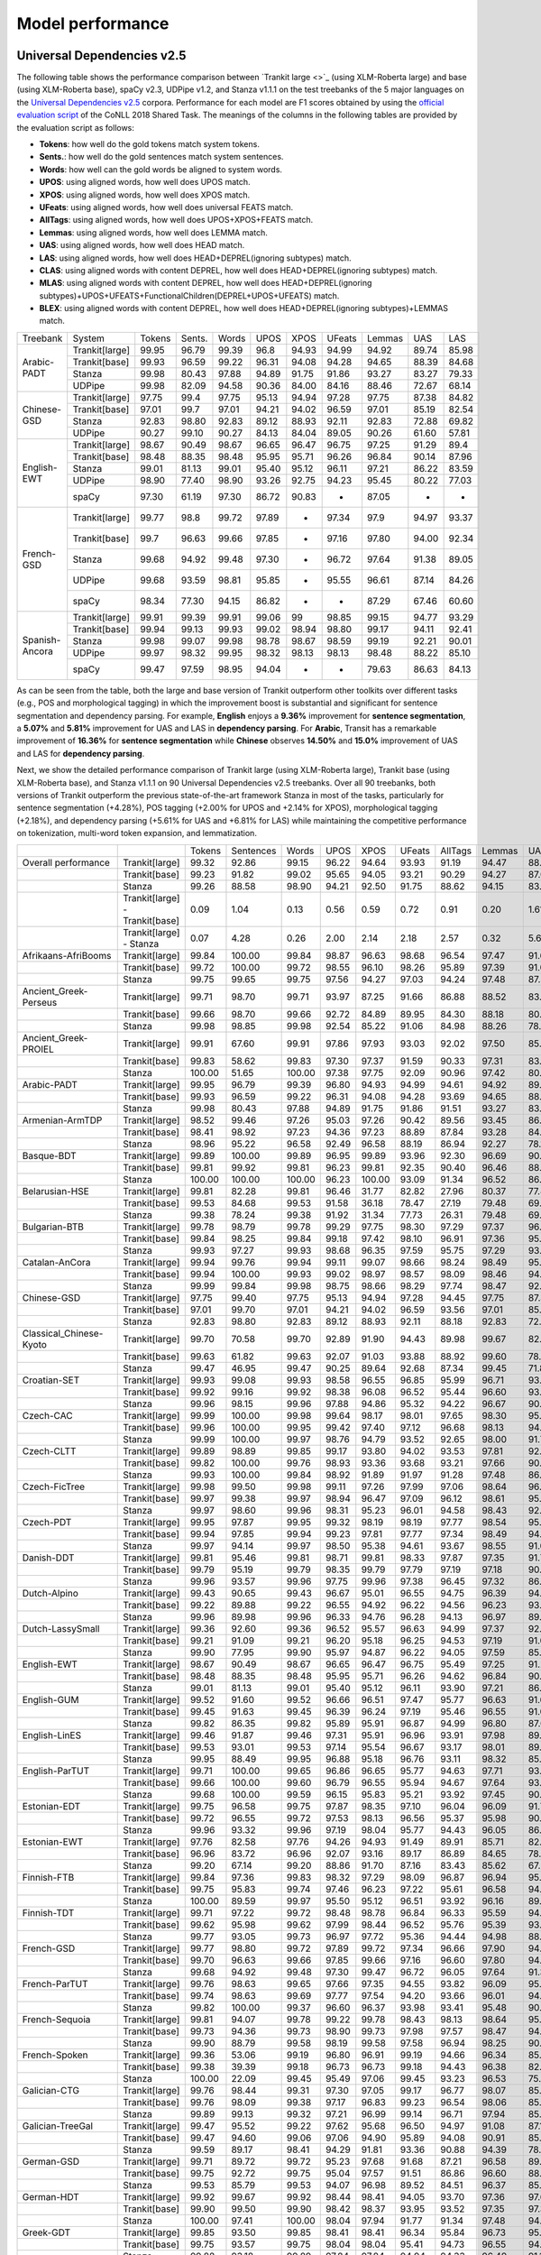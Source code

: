 Model performance
=================
Universal Dependencies v2.5
---------------------------

The following table shows the performance comparison between `Trankit large <>`_ (using XLM-Roberta large) and base (using XLM-Roberta base), spaCy v2.3, UDPipe v1.2, and Stanza v1.1.1 on the test treebanks of the 5 major languages on the `Universal Dependencies v2.5 <https://lindat.mff.cuni.cz/repository/xmlui/handle/11234/1-3105>`_ corpora. Performance for each model are F1 scores obtained by using the `official evaluation script <https://universaldependencies.org/conll18/evaluation.html>`_ of the CoNLL 2018 Shared Task. The meanings of the columns in the following tables are provided by the evaluation script as follows:

* **Tokens**: how well do the gold tokens match system tokens.
* **Sents.**: how well do the gold sentences match system sentences.
* **Words**: how well can the gold words be aligned to system words.
* **UPOS**: using aligned words, how well does UPOS match.
* **XPOS**: using aligned words, how well does XPOS match.
* **UFeats**: using aligned words, how well does universal FEATS match.
* **AllTags**: using aligned words, how well does UPOS+XPOS+FEATS match.
* **Lemmas**: using aligned words, how well does LEMMA match.
* **UAS**: using aligned words, how well does HEAD match.
* **LAS**: using aligned words, how well does HEAD+DEPREL(ignoring subtypes) match.
* **CLAS**: using aligned words with content DEPREL, how well does HEAD+DEPREL(ignoring subtypes) match.
* **MLAS**: using aligned words with content DEPREL, how well does HEAD+DEPREL(ignoring subtypes)+UPOS+UFEATS+FunctionalChildren(DEPREL+UPOS+UFEATS) match.
* **BLEX**: using aligned words with content DEPREL, how well does HEAD+DEPREL(ignoring subtypes)+LEMMAS match.


+----------------+----------------+--------+--------+-------+-------+-------+--------+--------+-------+-------+
| Treebank       | System         | Tokens | Sents. | Words | UPOS  | XPOS  | UFeats | Lemmas | UAS   | LAS   |
+----------------+----------------+--------+--------+-------+-------+-------+--------+--------+-------+-------+
|                | Trankit[large] |  99.95 |  96.79 | 99.39 |  96.8 | 94.93 |  94.99 |  94.92 | 89.74 | 85.98 |
|                +----------------+--------+--------+-------+-------+-------+--------+--------+-------+-------+
|                | Trankit[base]  |  99.93 |  96.59 | 99.22 | 96.31 | 94.08 |  94.28 |  94.65 | 88.39 | 84.68 |
| Arabic-PADT    +----------------+--------+--------+-------+-------+-------+--------+--------+-------+-------+
|                | Stanza         |  99.98 |  80.43 | 97.88 | 94.89 | 91.75 |  91.86 |  93.27 | 83.27 | 79.33 |
|                +----------------+--------+--------+-------+-------+-------+--------+--------+-------+-------+
|                | UDPipe         |  99.98 |  82.09 | 94.58 | 90.36 | 84.00 |  84.16 |  88.46 | 72.67 | 68.14 |
+----------------+----------------+--------+--------+-------+-------+-------+--------+--------+-------+-------+
|                | Trankit[large] |  97.75 |   99.4 | 97.75 | 95.13 | 94.94 |  97.28 |  97.75 | 87.38 | 84.82 |
|                +----------------+--------+--------+-------+-------+-------+--------+--------+-------+-------+
|                | Trankit[base]  |  97.01 |  99.7  | 97.01 | 94.21 | 94.02 |  96.59 |  97.01 | 85.19 | 82.54 |
| Chinese-GSD    +----------------+--------+--------+-------+-------+-------+--------+--------+-------+-------+
|                | Stanza         |  92.83 |  98.80 | 92.83 | 89.12 | 88.93 |  92.11 |  92.83 | 72.88 | 69.82 |
|                +----------------+--------+--------+-------+-------+-------+--------+--------+-------+-------+
|                | UDPipe         |  90.27 |  99.10 | 90.27 | 84.13 | 84.04 |  89.05 |  90.26 | 61.60 | 57.81 |
+----------------+----------------+--------+--------+-------+-------+-------+--------+--------+-------+-------+
|                | Trankit[large] |  98.67 |  90.49 | 98.67 | 96.65 | 96.47 |  96.75 |  97.25 | 91.29 |  89.4 |
|                +----------------+--------+--------+-------+-------+-------+--------+--------+-------+-------+
|                | Trankit[base]  |  98.48 |  88.35 | 98.48 | 95.95 | 95.71 |  96.26 |  96.84 | 90.14 | 87.96 |
|                +----------------+--------+--------+-------+-------+-------+--------+--------+-------+-------+
| English-EWT    | Stanza         |  99.01 |  81.13 | 99.01 | 95.40 | 95.12 |  96.11 |  97.21 | 86.22 | 83.59 |
|                +----------------+--------+--------+-------+-------+-------+--------+--------+-------+-------+
|                | UDPipe         |  98.90 |  77.40 | 98.90 | 93.26 | 92.75 |  94.23 |  95.45 | 80.22 | 77.03 |
|                +----------------+--------+--------+-------+-------+-------+--------+--------+-------+-------+
|                | spaCy          |  97.30 |  61.19 | 97.30 | 86.72 | 90.83 |    -   |  87.05 |   -   |   -   |
+----------------+----------------+--------+--------+-------+-------+-------+--------+--------+-------+-------+
|                | Trankit[large] |  99.77 |   98.8 | 99.72 | 97.89 |   -   |  97.34 |   97.9 | 94.97 | 93.37 |
|                +----------------+--------+--------+-------+-------+-------+--------+--------+-------+-------+
|                | Trankit[base]  |  99.7  |  96.63 | 99.66 | 97.85 |   -   |  97.16 |  97.80 | 94.00 | 92.34 |
|                +----------------+--------+--------+-------+-------+-------+--------+--------+-------+-------+
| French-GSD     | Stanza         |  99.68 |  94.92 | 99.48 | 97.30 |   -   |  96.72 |  97.64 | 91.38 | 89.05 |
|                +----------------+--------+--------+-------+-------+-------+--------+--------+-------+-------+
|                | UDPipe         |  99.68 |  93.59 | 98.81 | 95.85 |   -   |  95.55 |  96.61 | 87.14 | 84.26 |
|                +----------------+--------+--------+-------+-------+-------+--------+--------+-------+-------+
|                | spaCy          |  98.34 |  77.30 | 94.15 | 86.82 |   -   |    -   |  87.29 | 67.46 | 60.60 |
+----------------+----------------+--------+--------+-------+-------+-------+--------+--------+-------+-------+
|                | Trankit[large] |  99.91 |  99.39 | 99.91 | 99.06 |    99 |  98.85 |  99.15 | 94.77 | 93.29 |
|                +----------------+--------+--------+-------+-------+-------+--------+--------+-------+-------+
|                | Trankit[base]  | 99.94  | 99.13  | 99.93 | 99.02 | 98.94 | 98.80  | 99.17  | 94.11 | 92.41 |
|                +----------------+--------+--------+-------+-------+-------+--------+--------+-------+-------+
| Spanish-Ancora | Stanza         | 99.98  | 99.07  | 99.98 | 98.78 | 98.67 | 98.59  | 99.19  | 92.21 | 90.01 |
|                +----------------+--------+--------+-------+-------+-------+--------+--------+-------+-------+
|                | UDPipe         | 99.97  | 98.32  | 99.95 | 98.32 | 98.13 | 98.13  | 98.48  | 88.22 | 85.10 |
|                +----------------+--------+--------+-------+-------+-------+--------+--------+-------+-------+
|                | spaCy          | 99.47  | 97.59  | 98.95 | 94.04 |   -   |    -   | 79.63  | 86.63 | 84.13 |
+----------------+----------------+--------+--------+-------+-------+-------+--------+--------+-------+-------+

As can be seen from the table, both the large and base version of Trankit outperform other toolkits over different tasks (e.g., POS and morphological tagging) in which the improvement boost is substantial and significant for sentence segmentation and dependency parsing. For example, **English** enjoys a **9.36%** improvement for **sentence segmentation**, a **5.07%** and **5.81%** improvement for UAS and LAS in **dependency parsing**. For **Arabic**, Transit has a remarkable improvement of **16.36%** for **sentence segmentation** while **Chinese** observes **14.50%** and **15.0%** improvement of UAS and LAS for **dependency parsing**.

Next, we show the detailed performance comparison of Trankit large (using XLM-Roberta large), Trankit base (using XLM-Roberta base), and Stanza v1.1.1 on 90 Universal Dependencies v2.5 treebanks. Over all 90 treebanks, both versions of Trankit outperform the previous state-of-the-art framework Stanza in most of the tasks, particularly for sentence segmentation (+4.28%), POS tagging (+2.00% for UPOS and +2.14% for XPOS), morphological tagging (+2.18%), and dependency parsing (+5.61% for UAS and +6.81% for LAS) while maintaining the competitive performance on tokenization, multi-word token expansion, and lemmatization.

+------------------------------+--------------------------------+--------+-----------+--------+-------+--------+--------+---------+--------+-------+-------+-------+-------+-------+
|                              |                                | Tokens | Sentences | Words  | UPOS  | XPOS   | UFeats | AllTags | Lemmas | UAS   | LAS   | CLAS  | MLAS  | BLEX  |
+------------------------------+--------------------------------+--------+-----------+--------+-------+--------+--------+---------+--------+-------+-------+-------+-------+-------+
| Overall performance          | Trankit[large]                 | 99.32  | 92.86     | 99.15  | 96.22 | 94.64  | 93.93  | 91.19   | 94.47  | 88.67 | 85.49 | 82.97 | 76.17 | 78.45 |
+------------------------------+--------------------------------+--------+-----------+--------+-------+--------+--------+---------+--------+-------+-------+-------+-------+-------+
|                              | Trankit[base]                  | 99.23  | 91.82     | 99.02  | 95.65 | 94.05  | 93.21  | 90.29   | 94.27  | 87.06 | 83.69 | 80.88 | 73.57 | 76.53 |
+------------------------------+--------------------------------+--------+-----------+--------+-------+--------+--------+---------+--------+-------+-------+-------+-------+-------+
|                              | Stanza                         | 99.26  | 88.58     | 98.90  | 94.21 | 92.50  | 91.75  | 88.62   | 94.15  | 83.06 | 78.68 | 74.65 | 67.83 | 71.28 |
+------------------------------+--------------------------------+--------+-----------+--------+-------+--------+--------+---------+--------+-------+-------+-------+-------+-------+
|                              | Trankit[large] - Trankit[base] | 0.09   | 1.04      | 0.13   | 0.56  | 0.59   | 0.72   | 0.91    | 0.20   | 1.61  | 1.80  | 2.10  | 2.60  | 1.92  |
+------------------------------+--------------------------------+--------+-----------+--------+-------+--------+--------+---------+--------+-------+-------+-------+-------+-------+
|                              | Trankit[large] - Stanza        | 0.07   | 4.28      | 0.26   | 2.00  | 2.14   | 2.18   | 2.57    | 0.32   | 5.61  | 6.81  | 8.32  | 8.34  | 7.17  |
+------------------------------+--------------------------------+--------+-----------+--------+-------+--------+--------+---------+--------+-------+-------+-------+-------+-------+
| Afrikaans-AfriBooms          | Trankit[large]                 | 99.84  | 100.00    | 99.84  | 98.87 | 96.63  | 98.68  | 96.54   | 97.47  | 91.61 | 89.35 | 85.30 | 82.64 | 81.65 |
+------------------------------+--------------------------------+--------+-----------+--------+-------+--------+--------+---------+--------+-------+-------+-------+-------+-------+
|                              | Trankit[base]                  | 99.72  | 100.00    | 99.72  | 98.55 | 96.10  | 98.26  | 95.89   | 97.39  | 91.03 | 88.79 | 84.46 | 81.31 | 80.91 |
+------------------------------+--------------------------------+--------+-----------+--------+-------+--------+--------+---------+--------+-------+-------+-------+-------+-------+
|                              | Stanza                         | 99.75  | 99.65     | 99.75  | 97.56 | 94.27  | 97.03  | 94.24   | 97.48  | 87.51 | 84.45 | 78.58 | 74.70 | 75.39 |
+------------------------------+--------------------------------+--------+-----------+--------+-------+--------+--------+---------+--------+-------+-------+-------+-------+-------+
| Ancient_Greek-Perseus        | Trankit[large]                 | 99.71  | 98.70     | 99.71  | 93.97 | 87.25  | 91.66  | 86.88   | 88.52  | 83.48 | 78.56 | 73.79 | 60.72 | 61.97 |
+------------------------------+--------------------------------+--------+-----------+--------+-------+--------+--------+---------+--------+-------+-------+-------+-------+-------+
|                              | Trankit[base]                  | 99.66  | 98.70     | 99.66  | 92.72 | 84.89  | 89.95  | 84.30   | 88.18  | 80.95 | 75.57 | 70.26 | 55.75 | 58.84 |
+------------------------------+--------------------------------+--------+-----------+--------+-------+--------+--------+---------+--------+-------+-------+-------+-------+-------+
|                              | Stanza                         | 99.98  | 98.85     | 99.98  | 92.54 | 85.22  | 91.06  | 84.98   | 88.26  | 78.75 | 73.35 | 67.88 | 54.22 | 57.54 |
+------------------------------+--------------------------------+--------+-----------+--------+-------+--------+--------+---------+--------+-------+-------+-------+-------+-------+
| Ancient_Greek-PROIEL         | Trankit[large]                 | 99.91  | 67.60     | 99.91  | 97.86 | 97.93  | 93.03  | 92.02   | 97.50  | 85.63 | 82.31 | 78.16 | 68.27 | 75.76 |
+------------------------------+--------------------------------+--------+-----------+--------+-------+--------+--------+---------+--------+-------+-------+-------+-------+-------+
|                              | Trankit[base]                  | 99.83  | 58.62     | 99.83  | 97.30 | 97.37  | 91.59  | 90.33   | 97.31  | 83.21 | 79.68 | 74.96 | 64.13 | 72.80 |
+------------------------------+--------------------------------+--------+-----------+--------+-------+--------+--------+---------+--------+-------+-------+-------+-------+-------+
|                              | Stanza                         | 100.00 | 51.65     | 100.00 | 97.38 | 97.75  | 92.09  | 90.96   | 97.42  | 80.34 | 76.33 | 71.37 | 61.23 | 69.23 |
+------------------------------+--------------------------------+--------+-----------+--------+-------+--------+--------+---------+--------+-------+-------+-------+-------+-------+
| Arabic-PADT                  | Trankit[large]                 | 99.95  | 96.79     | 99.39  | 96.80 | 94.93  | 94.99  | 94.61   | 94.92  | 89.74 | 85.98 | 83.92 | 78.47 | 79.96 |
+------------------------------+--------------------------------+--------+-----------+--------+-------+--------+--------+---------+--------+-------+-------+-------+-------+-------+
|                              | Trankit[base]                  | 99.93  | 96.59     | 99.22  | 96.31 | 94.08  | 94.28  | 93.69   | 94.65  | 88.39 | 84.68 | 82.35 | 76.46 | 78.46 |
+------------------------------+--------------------------------+--------+-----------+--------+-------+--------+--------+---------+--------+-------+-------+-------+-------+-------+
|                              | Stanza                         | 99.98  | 80.43     | 97.88  | 94.89 | 91.75  | 91.86  | 91.51   | 93.27  | 83.27 | 79.33 | 76.24 | 70.58 | 72.79 |
+------------------------------+--------------------------------+--------+-----------+--------+-------+--------+--------+---------+--------+-------+-------+-------+-------+-------+
| Armenian-ArmTDP              | Trankit[large]                 | 98.52  | 99.46     | 97.26  | 95.03 | 97.26  | 90.42  | 89.56   | 93.45  | 86.47 | 83.01 | 80.91 | 72.45 | 77.07 |
+------------------------------+--------------------------------+--------+-----------+--------+-------+--------+--------+---------+--------+-------+-------+-------+-------+-------+
|                              | Trankit[base]                  | 98.41  | 98.92     | 97.23  | 94.36 | 97.23  | 88.89  | 87.84   | 93.28  | 84.22 | 80.14 | 77.47 | 67.92 | 73.94 |
+------------------------------+--------------------------------+--------+-----------+--------+-------+--------+--------+---------+--------+-------+-------+-------+-------+-------+
|                              | Stanza                         | 98.96  | 95.22     | 96.58  | 92.49 | 96.58  | 88.19  | 86.94   | 92.27  | 78.18 | 72.46 | 68.50 | 60.39 | 65.88 |
+------------------------------+--------------------------------+--------+-----------+--------+-------+--------+--------+---------+--------+-------+-------+-------+-------+-------+
| Basque-BDT                   | Trankit[large]                 | 99.89  | 100.00    | 99.89  | 96.95 | 99.89  | 93.96  | 92.30   | 96.69  | 90.22 | 87.47 | 86.54 | 78.10 | 83.21 |
+------------------------------+--------------------------------+--------+-----------+--------+-------+--------+--------+---------+--------+-------+-------+-------+-------+-------+
|                              | Trankit[base]                  | 99.81  | 99.92     | 99.81  | 96.23 | 99.81  | 92.35  | 90.40   | 96.46  | 88.24 | 85.25 | 84.29 | 74.20 | 80.92 |
+------------------------------+--------------------------------+--------+-----------+--------+-------+--------+--------+---------+--------+-------+-------+-------+-------+-------+
|                              | Stanza                         | 100.00 | 100.00    | 100.00 | 96.23 | 100.00 | 93.09  | 91.34   | 96.52  | 86.19 | 82.76 | 81.29 | 73.56 | 78.26 |
+------------------------------+--------------------------------+--------+-----------+--------+-------+--------+--------+---------+--------+-------+-------+-------+-------+-------+
| Belarusian-HSE               | Trankit[large]                 | 99.81  | 82.28     | 99.81  | 96.46 | 31.77  | 82.82  | 27.96   | 80.37  | 77.48 | 73.36 | 70.18 | 51.71 | 52.39 |
+------------------------------+--------------------------------+--------+-----------+--------+-------+--------+--------+---------+--------+-------+-------+-------+-------+-------+
|                              | Trankit[base]                  | 99.53  | 84.68     | 99.53  | 91.58 | 36.18  | 78.47  | 27.19   | 79.48  | 69.40 | 65.02 | 64.51 | 46.24 | 48.41 |
+------------------------------+--------------------------------+--------+-----------+--------+-------+--------+--------+---------+--------+-------+-------+-------+-------+-------+
|                              | Stanza                         | 99.38  | 78.24     | 99.38  | 91.92 | 31.34  | 77.73  | 26.31   | 79.48  | 69.28 | 63.88 | 58.49 | 41.88 | 44.05 |
+------------------------------+--------------------------------+--------+-----------+--------+-------+--------+--------+---------+--------+-------+-------+-------+-------+-------+
| Bulgarian-BTB                | Trankit[large]                 | 99.78  | 98.79     | 99.78  | 99.29 | 97.75  | 98.30  | 97.29   | 97.37  | 96.30 | 94.21 | 92.19 | 89.64 | 88.79 |
+------------------------------+--------------------------------+--------+-----------+--------+-------+--------+--------+---------+--------+-------+-------+-------+-------+-------+
|                              | Trankit[base]                  | 99.84  | 98.25     | 99.84  | 99.18 | 97.42  | 98.10  | 96.91   | 97.36  | 95.81 | 93.47 | 91.23 | 88.28 | 87.80 |
+------------------------------+--------------------------------+--------+-----------+--------+-------+--------+--------+---------+--------+-------+-------+-------+-------+-------+
|                              | Stanza                         | 99.93  | 97.27     | 99.93  | 98.68 | 96.35  | 97.59  | 95.75   | 97.29  | 93.37 | 90.21 | 86.84 | 83.71 | 83.62 |
+------------------------------+--------------------------------+--------+-----------+--------+-------+--------+--------+---------+--------+-------+-------+-------+-------+-------+
| Catalan-AnCora               | Trankit[large]                 | 99.94  | 99.76     | 99.94  | 99.11 | 99.07  | 98.66  | 98.24   | 98.49  | 95.15 | 93.83 | 91.41 | 89.31 | 90.27 |
+------------------------------+--------------------------------+--------+-----------+--------+-------+--------+--------+---------+--------+-------+-------+-------+-------+-------+
|                              | Trankit[base]                  | 99.94  | 100.00    | 99.93  | 99.02 | 98.97  | 98.57  | 98.09   | 98.46  | 94.61 | 93.01 | 90.09 | 87.89 | 88.99 |
+------------------------------+--------------------------------+--------+-----------+--------+-------+--------+--------+---------+--------+-------+-------+-------+-------+-------+
|                              | Stanza                         | 99.99  | 99.84     | 99.98  | 98.75 | 98.66  | 98.29  | 97.74   | 98.47  | 92.84 | 90.56 | 86.25 | 84.07 | 85.31 |
+------------------------------+--------------------------------+--------+-----------+--------+-------+--------+--------+---------+--------+-------+-------+-------+-------+-------+
| Chinese-GSD                  | Trankit[large]                 | 97.75  | 99.40     | 97.75  | 95.13 | 94.94  | 97.28  | 94.45   | 97.75  | 87.38 | 84.82 | 83.44 | 79.82 | 83.44 |
+------------------------------+--------------------------------+--------+-----------+--------+-------+--------+--------+---------+--------+-------+-------+-------+-------+-------+
|                              | Trankit[base]                  | 97.01  | 99.70     | 97.01  | 94.21 | 94.02  | 96.59  | 93.56   | 97.01  | 85.19 | 82.54 | 80.91 | 77.42 | 80.91 |
+------------------------------+--------------------------------+--------+-----------+--------+-------+--------+--------+---------+--------+-------+-------+-------+-------+-------+
|                              | Stanza                         | 92.83  | 98.80     | 92.83  | 89.12 | 88.93  | 92.11  | 88.18   | 92.83  | 72.88 | 69.82 | 66.81 | 63.26 | 66.81 |
+------------------------------+--------------------------------+--------+-----------+--------+-------+--------+--------+---------+--------+-------+-------+-------+-------+-------+
| Classical_Chinese-Kyoto      | Trankit[large]                 | 99.70  | 70.58     | 99.70  | 92.89 | 91.90  | 94.43  | 89.98   | 99.67  | 82.03 | 76.82 | 75.60 | 73.16 | 75.60 |
+------------------------------+--------------------------------+--------+-----------+--------+-------+--------+--------+---------+--------+-------+-------+-------+-------+-------+
|                              | Trankit[base]                  | 99.63  | 61.82     | 99.63  | 92.07 | 91.03  | 93.88  | 88.92   | 99.60  | 78.79 | 73.23 | 72.18 | 69.27 | 72.18 |
+------------------------------+--------------------------------+--------+-----------+--------+-------+--------+--------+---------+--------+-------+-------+-------+-------+-------+
|                              | Stanza                         | 99.47  | 46.95     | 99.47  | 90.25 | 89.64  | 92.68  | 87.34   | 99.45  | 71.81 | 66.08 | 64.54 | 62.61 | 64.54 |
+------------------------------+--------------------------------+--------+-----------+--------+-------+--------+--------+---------+--------+-------+-------+-------+-------+-------+
| Croatian-SET                 | Trankit[large]                 | 99.93  | 99.08     | 99.93  | 98.58 | 96.55  | 96.85  | 95.99   | 96.71  | 93.86 | 89.74 | 87.77 | 82.19 | 83.56 |
+------------------------------+--------------------------------+--------+-----------+--------+-------+--------+--------+---------+--------+-------+-------+-------+-------+-------+
|                              | Trankit[base]                  | 99.92  | 99.16     | 99.92  | 98.38 | 96.08  | 96.52  | 95.44   | 96.60  | 93.34 | 89.36 | 87.16 | 81.12 | 82.91 |
+------------------------------+--------------------------------+--------+-----------+--------+-------+--------+--------+---------+--------+-------+-------+-------+-------+-------+
|                              | Stanza                         | 99.96  | 98.15     | 99.96  | 97.88 | 94.86  | 95.32  | 94.22   | 96.67  | 90.27 | 85.56 | 82.43 | 76.37 | 78.78 |
+------------------------------+--------------------------------+--------+-----------+--------+-------+--------+--------+---------+--------+-------+-------+-------+-------+-------+
| Czech-CAC                    | Trankit[large]                 | 99.99  | 100.00    | 99.98  | 99.64 | 98.17  | 98.01  | 97.65   | 98.30  | 95.48 | 93.97 | 93.06 | 90.13 | 90.92 |
+------------------------------+--------------------------------+--------+-----------+--------+-------+--------+--------+---------+--------+-------+-------+-------+-------+-------+
|                              | Trankit[base]                  | 99.96  | 100.00    | 99.95  | 99.42 | 97.40  | 97.12  | 96.68   | 98.13  | 94.97 | 93.27 | 92.08 | 88.13 | 89.85 |
+------------------------------+--------------------------------+--------+-----------+--------+-------+--------+--------+---------+--------+-------+-------+-------+-------+-------+
|                              | Stanza                         | 99.99  | 100.00    | 99.97  | 98.76 | 94.79  | 93.52  | 92.65   | 98.00  | 91.70 | 89.19 | 86.84 | 80.14 | 84.89 |
+------------------------------+--------------------------------+--------+-----------+--------+-------+--------+--------+---------+--------+-------+-------+-------+-------+-------+
| Czech-CLTT                   | Trankit[large]                 | 99.89  | 98.89     | 99.85  | 99.17 | 93.80  | 94.02  | 93.53   | 97.81  | 92.53 | 90.76 | 88.90 | 81.07 | 86.35 |
+------------------------------+--------------------------------+--------+-----------+--------+-------+--------+--------+---------+--------+-------+-------+-------+-------+-------+
|                              | Trankit[base]                  | 99.82  | 100.00    | 99.76  | 98.93 | 93.36  | 93.68  | 93.21   | 97.66  | 90.20 | 88.01 | 85.13 | 77.66 | 82.80 |
+------------------------------+--------------------------------+--------+-----------+--------+-------+--------+--------+---------+--------+-------+-------+-------+-------+-------+
|                              | Stanza                         | 99.93  | 100.00    | 99.84  | 98.92 | 91.89  | 91.97  | 91.28   | 97.48  | 86.67 | 83.38 | 79.35 | 70.70 | 77.56 |
+------------------------------+--------------------------------+--------+-----------+--------+-------+--------+--------+---------+--------+-------+-------+-------+-------+-------+
| Czech-FicTree                | Trankit[large]                 | 99.98  | 99.50     | 99.98  | 99.11 | 97.26  | 97.99  | 97.06   | 98.64  | 96.50 | 94.85 | 93.44 | 89.79 | 91.46 |
+------------------------------+--------------------------------+--------+-----------+--------+-------+--------+--------+---------+--------+-------+-------+-------+-------+-------+
|                              | Trankit[base]                  | 99.97  | 99.38     | 99.97  | 98.94 | 96.47  | 97.09  | 96.12   | 98.61  | 95.85 | 93.86 | 92.10 | 87.13 | 90.16 |
+------------------------------+--------------------------------+--------+-----------+--------+-------+--------+--------+---------+--------+-------+-------+-------+-------+-------+
|                              | Stanza                         | 99.97  | 98.60     | 99.96  | 98.31 | 95.23  | 96.01  | 94.58   | 98.43  | 92.69 | 89.81 | 87.30 | 81.94 | 85.42 |
+------------------------------+--------------------------------+--------+-----------+--------+-------+--------+--------+---------+--------+-------+-------+-------+-------+-------+
| Czech-PDT                    | Trankit[large]                 | 99.95  | 97.87     | 99.95  | 99.32 | 98.19  | 98.19  | 97.77   | 98.54  | 95.24 | 93.65 | 92.79 | 90.18 | 91.01 |
+------------------------------+--------------------------------+--------+-----------+--------+-------+--------+--------+---------+--------+-------+-------+-------+-------+-------+
|                              | Trankit[base]                  | 99.94  | 97.85     | 99.94  | 99.23 | 97.81  | 97.77  | 97.34   | 98.49  | 94.81 | 93.18 | 92.09 | 89.11 | 90.33 |
+------------------------------+--------------------------------+--------+-----------+--------+-------+--------+--------+---------+--------+-------+-------+-------+-------+-------+
|                              | Stanza                         | 99.97  | 94.14     | 99.97  | 98.50 | 95.38  | 94.61  | 93.67   | 98.55  | 91.00 | 88.64 | 86.91 | 81.12 | 85.45 |
+------------------------------+--------------------------------+--------+-----------+--------+-------+--------+--------+---------+--------+-------+-------+-------+-------+-------+
| Danish-DDT                   | Trankit[large]                 | 99.81  | 95.46     | 99.81  | 98.71 | 99.81  | 98.33  | 97.87   | 97.35  | 91.75 | 90.33 | 88.81 | 85.66 | 85.42 |
+------------------------------+--------------------------------+--------+-----------+--------+-------+--------+--------+---------+--------+-------+-------+-------+-------+-------+
|                              | Trankit[base]                  | 99.79  | 95.19     | 99.79  | 98.35 | 99.79  | 97.79  | 97.19   | 97.18  | 90.41 | 88.78 | 86.94 | 82.58 | 83.38 |
+------------------------------+--------------------------------+--------+-----------+--------+-------+--------+--------+---------+--------+-------+-------+-------+-------+-------+
|                              | Stanza                         | 99.96  | 93.57     | 99.96  | 97.75 | 99.96  | 97.38  | 96.45   | 97.32  | 86.83 | 84.19 | 81.20 | 77.13 | 78.46 |
+------------------------------+--------------------------------+--------+-----------+--------+-------+--------+--------+---------+--------+-------+-------+-------+-------+-------+
| Dutch-Alpino                 | Trankit[large]                 | 99.43  | 90.65     | 99.43  | 96.67 | 95.01  | 96.55  | 94.75   | 96.39  | 94.41 | 92.49 | 89.56 | 84.22 | 85.29 |
+------------------------------+--------------------------------+--------+-----------+--------+-------+--------+--------+---------+--------+-------+-------+-------+-------+-------+
|                              | Trankit[base]                  | 99.22  | 89.88     | 99.22  | 96.55 | 94.92  | 96.22  | 94.56   | 96.23  | 93.28 | 91.28 | 87.88 | 82.58 | 83.86 |
+------------------------------+--------------------------------+--------+-----------+--------+-------+--------+--------+---------+--------+-------+-------+-------+-------+-------+
|                              | Stanza                         | 99.96  | 89.98     | 99.96  | 96.33 | 94.76  | 96.28  | 94.13   | 96.97  | 89.56 | 86.44 | 81.22 | 75.76 | 77.80 |
+------------------------------+--------------------------------+--------+-----------+--------+-------+--------+--------+---------+--------+-------+-------+-------+-------+-------+
| Dutch-LassySmall             | Trankit[large]                 | 99.36  | 92.60     | 99.36  | 96.52 | 95.57  | 96.63  | 94.99   | 97.37  | 92.25 | 89.68 | 86.51 | 82.56 | 84.19 |
+------------------------------+--------------------------------+--------+-----------+--------+-------+--------+--------+---------+--------+-------+-------+-------+-------+-------+
|                              | Trankit[base]                  | 99.21  | 91.09     | 99.21  | 96.20 | 95.18  | 96.25  | 94.53   | 97.19  | 91.09 | 88.18 | 84.63 | 80.47 | 82.44 |
+------------------------------+--------------------------------+--------+-----------+--------+-------+--------+--------+---------+--------+-------+-------+-------+-------+-------+
|                              | Stanza                         | 99.90  | 77.95     | 99.90  | 95.97 | 94.87  | 96.22  | 94.05   | 97.59  | 85.34 | 81.93 | 75.54 | 71.98 | 73.49 |
+------------------------------+--------------------------------+--------+-----------+--------+-------+--------+--------+---------+--------+-------+-------+-------+-------+-------+
| English-EWT                  | Trankit[large]                 | 98.67  | 90.49     | 98.67  | 96.65 | 96.47  | 96.75  | 95.49   | 97.25  | 91.29 | 89.40 | 87.41 | 83.45 | 85.73 |
+------------------------------+--------------------------------+--------+-----------+--------+-------+--------+--------+---------+--------+-------+-------+-------+-------+-------+
|                              | Trankit[base]                  | 98.48  | 88.35     | 98.48  | 95.95 | 95.71  | 96.26  | 94.62   | 96.84  | 90.14 | 87.96 | 85.75 | 81.02 | 83.83 |
+------------------------------+--------------------------------+--------+-----------+--------+-------+--------+--------+---------+--------+-------+-------+-------+-------+-------+
|                              | Stanza                         | 99.01  | 81.13     | 99.01  | 95.40 | 95.12  | 96.11  | 93.90   | 97.21  | 86.22 | 83.59 | 80.21 | 76.02 | 78.50 |
+------------------------------+--------------------------------+--------+-----------+--------+-------+--------+--------+---------+--------+-------+-------+-------+-------+-------+
| English-GUM                  | Trankit[large]                 | 99.52  | 91.60     | 99.52  | 96.66 | 96.51  | 97.47  | 95.77   | 96.63  | 91.61 | 89.09 | 85.58 | 81.29 | 81.80 |
+------------------------------+--------------------------------+--------+-----------+--------+-------+--------+--------+---------+--------+-------+-------+-------+-------+-------+
|                              | Trankit[base]                  | 99.45  | 91.63     | 99.45  | 96.39 | 96.24  | 97.19  | 95.46   | 96.55  | 91.04 | 88.43 | 84.80 | 80.19 | 80.81 |
+------------------------------+--------------------------------+--------+-----------+--------+-------+--------+--------+---------+--------+-------+-------+-------+-------+-------+
|                              | Stanza                         | 99.82  | 86.35     | 99.82  | 95.89 | 95.91  | 96.87  | 94.99   | 96.80  | 87.06 | 83.57 | 78.42 | 74.68 | 74.97 |
+------------------------------+--------------------------------+--------+-----------+--------+-------+--------+--------+---------+--------+-------+-------+-------+-------+-------+
| English-LinES                | Trankit[large]                 | 99.46  | 91.87     | 99.46  | 97.31 | 95.91  | 96.96  | 93.91   | 97.98  | 89.99 | 87.00 | 85.67 | 80.34 | 83.77 |
+------------------------------+--------------------------------+--------+-----------+--------+-------+--------+--------+---------+--------+-------+-------+-------+-------+-------+
|                              | Trankit[base]                  | 99.53  | 93.01     | 99.53  | 97.14 | 95.54  | 96.67  | 93.17   | 98.01  | 89.39 | 86.32 | 84.75 | 78.96 | 82.78 |
+------------------------------+--------------------------------+--------+-----------+--------+-------+--------+--------+---------+--------+-------+-------+-------+-------+-------+
|                              | Stanza                         | 99.95  | 88.49     | 99.95  | 96.88 | 95.18  | 96.76  | 93.11   | 98.32  | 85.82 | 81.97 | 79.04 | 74.47 | 77.31 |
+------------------------------+--------------------------------+--------+-----------+--------+-------+--------+--------+---------+--------+-------+-------+-------+-------+-------+
| English-ParTUT               | Trankit[large]                 | 99.71  | 100.00    | 99.65  | 96.86 | 96.65  | 95.77  | 94.63   | 97.71  | 93.51 | 91.10 | 87.37 | 81.25 | 85.06 |
+------------------------------+--------------------------------+--------+-----------+--------+-------+--------+--------+---------+--------+-------+-------+-------+-------+-------+
|                              | Trankit[base]                  | 99.66  | 100.00    | 99.60  | 96.79 | 96.55  | 95.94  | 94.67   | 97.64  | 93.15 | 90.95 | 87.21 | 81.37 | 84.96 |
+------------------------------+--------------------------------+--------+-----------+--------+-------+--------+--------+---------+--------+-------+-------+-------+-------+-------+
|                              | Stanza                         | 99.68  | 100.00    | 99.59  | 96.15 | 95.83  | 95.21  | 93.92   | 97.45  | 90.31 | 87.35 | 82.56 | 76.19 | 80.53 |
+------------------------------+--------------------------------+--------+-----------+--------+-------+--------+--------+---------+--------+-------+-------+-------+-------+-------+
| Estonian-EDT                 | Trankit[large]                 | 99.75  | 96.58     | 99.75  | 97.87 | 98.35  | 97.10  | 96.04   | 96.09  | 91.71 | 89.52 | 88.57 | 84.68 | 84.10 |
+------------------------------+--------------------------------+--------+-----------+--------+-------+--------+--------+---------+--------+-------+-------+-------+-------+-------+
|                              | Trankit[base]                  | 99.72  | 96.55     | 99.72  | 97.53 | 98.13  | 96.56  | 95.37   | 95.98  | 90.65 | 88.31 | 87.15 | 82.82 | 82.81 |
+------------------------------+--------------------------------+--------+-----------+--------+-------+--------+--------+---------+--------+-------+-------+-------+-------+-------+
|                              | Stanza                         | 99.96  | 93.32     | 99.96  | 97.19 | 98.04  | 95.77  | 94.43   | 96.05  | 86.68 | 83.82 | 82.41 | 77.63 | 78.32 |
+------------------------------+--------------------------------+--------+-----------+--------+-------+--------+--------+---------+--------+-------+-------+-------+-------+-------+
| Estonian-EWT                 | Trankit[large]                 | 97.76  | 82.58     | 97.76  | 94.26 | 94.93  | 91.49  | 89.91   | 85.71  | 82.18 | 78.49 | 76.41 | 69.32 | 64.00 |
+------------------------------+--------------------------------+--------+-----------+--------+-------+--------+--------+---------+--------+-------+-------+-------+-------+-------+
|                              | Trankit[base]                  | 96.96  | 83.72     | 96.96  | 92.07 | 93.16  | 89.17  | 86.89   | 84.65  | 78.21 | 73.79 | 71.59 | 62.91 | 59.90 |
+------------------------------+--------------------------------+--------+-----------+--------+-------+--------+--------+---------+--------+-------+-------+-------+-------+-------+
|                              | Stanza                         | 99.20  | 67.14     | 99.20  | 88.86 | 91.70  | 87.16  | 83.43   | 85.62  | 67.23 | 60.07 | 56.21 | 48.32 | 47.38 |
+------------------------------+--------------------------------+--------+-----------+--------+-------+--------+--------+---------+--------+-------+-------+-------+-------+-------+
| Finnish-FTB                  | Trankit[large]                 | 99.84  | 97.36     | 99.83  | 98.32 | 97.29  | 98.09  | 96.87   | 96.94  | 95.84 | 94.53 | 93.54 | 90.68 | 90.39 |
+------------------------------+--------------------------------+--------+-----------+--------+-------+--------+--------+---------+--------+-------+-------+-------+-------+-------+
|                              | Trankit[base]                  | 99.75  | 95.83     | 99.74  | 97.46 | 96.23  | 97.22  | 95.61   | 96.58  | 94.17 | 92.43 | 90.84 | 87.09 | 87.79 |
+------------------------------+--------------------------------+--------+-----------+--------+-------+--------+--------+---------+--------+-------+-------+-------+-------+-------+
|                              | Stanza                         | 100.00 | 89.59     | 99.97  | 95.50 | 95.12  | 96.51  | 93.92   | 96.16  | 89.09 | 86.39 | 83.80 | 79.90 | 81.02 |
+------------------------------+--------------------------------+--------+-----------+--------+-------+--------+--------+---------+--------+-------+-------+-------+-------+-------+
| Finnish-TDT                  | Trankit[large]                 | 99.71  | 97.22     | 99.72  | 98.48 | 98.78  | 96.84  | 96.33   | 95.59  | 94.98 | 93.77 | 92.92 | 88.97 | 88.02 |
+------------------------------+--------------------------------+--------+-----------+--------+-------+--------+--------+---------+--------+-------+-------+-------+-------+-------+
|                              | Trankit[base]                  | 99.62  | 95.98     | 99.62  | 97.99 | 98.44  | 96.52  | 95.76   | 95.39  | 93.47 | 91.94 | 90.78 | 86.55 | 86.00 |
+------------------------------+--------------------------------+--------+-----------+--------+-------+--------+--------+---------+--------+-------+-------+-------+-------+-------+
|                              | Stanza                         | 99.77  | 93.05     | 99.73  | 96.97 | 97.72  | 95.36  | 94.44   | 94.98  | 88.62 | 86.18 | 84.66 | 79.73 | 80.24 |
+------------------------------+--------------------------------+--------+-----------+--------+-------+--------+--------+---------+--------+-------+-------+-------+-------+-------+
| French-GSD                   | Trankit[large]                 | 99.77  | 98.80     | 99.72  | 97.89 | 99.72  | 97.34  | 96.66   | 97.90  | 94.97 | 93.37 | 90.17 | 86.35 | 87.73 |
+------------------------------+--------------------------------+--------+-----------+--------+-------+--------+--------+---------+--------+-------+-------+-------+-------+-------+
|                              | Trankit[base]                  | 99.70  | 96.63     | 99.66  | 97.85 | 99.66  | 97.16  | 96.60   | 97.80  | 94.00 | 92.34 | 88.66 | 84.76 | 86.08 |
+------------------------------+--------------------------------+--------+-----------+--------+-------+--------+--------+---------+--------+-------+-------+-------+-------+-------+
|                              | Stanza                         | 99.68  | 94.92     | 99.48  | 97.30 | 99.47  | 96.72  | 96.05   | 97.64  | 91.38 | 89.05 | 84.38 | 80.30 | 82.40 |
+------------------------------+--------------------------------+--------+-----------+--------+-------+--------+--------+---------+--------+-------+-------+-------+-------+-------+
| French-ParTUT                | Trankit[large]                 | 99.76  | 98.63     | 99.65  | 97.66 | 97.35  | 94.55  | 93.82   | 96.09  | 95.05 | 93.32 | 90.65 | 81.49 | 84.88 |
+------------------------------+--------------------------------+--------+-----------+--------+-------+--------+--------+---------+--------+-------+-------+-------+-------+-------+
|                              | Trankit[base]                  | 99.74  | 98.63     | 99.69  | 97.77 | 97.54  | 94.20  | 93.66   | 96.01  | 94.20 | 92.67 | 89.26 | 78.71 | 83.56 |
+------------------------------+--------------------------------+--------+-----------+--------+-------+--------+--------+---------+--------+-------+-------+-------+-------+-------+
|                              | Stanza                         | 99.82  | 100.00    | 99.37  | 96.60 | 96.37  | 93.98  | 93.41   | 95.48  | 90.71 | 88.37 | 83.37 | 74.41 | 77.88 |
+------------------------------+--------------------------------+--------+-----------+--------+-------+--------+--------+---------+--------+-------+-------+-------+-------+-------+
| French-Sequoia               | Trankit[large]                 | 99.81  | 94.07     | 99.78  | 99.22 | 99.78  | 98.43  | 98.13   | 98.64  | 95.70 | 94.85 | 92.95 | 90.47 | 91.15 |
+------------------------------+--------------------------------+--------+-----------+--------+-------+--------+--------+---------+--------+-------+-------+-------+-------+-------+
|                              | Trankit[base]                  | 99.73  | 94.36     | 99.73  | 98.90 | 99.73  | 97.98  | 97.57   | 98.47  | 94.68 | 93.59 | 91.26 | 88.27 | 89.44 |
+------------------------------+--------------------------------+--------+-----------+--------+-------+--------+--------+---------+--------+-------+-------+-------+-------+-------+
|                              | Stanza                         | 99.90  | 88.79     | 99.58  | 98.19 | 99.58  | 97.58  | 96.94   | 98.25  | 90.47 | 88.34 | 84.71 | 81.77 | 83.31 |
+------------------------------+--------------------------------+--------+-----------+--------+-------+--------+--------+---------+--------+-------+-------+-------+-------+-------+
| French-Spoken                | Trankit[large]                 | 99.36  | 53.06     | 99.19  | 96.80 | 96.91  | 99.19  | 94.66   | 96.34  | 85.70 | 81.84 | 76.29 | 73.65 | 73.78 |
+------------------------------+--------------------------------+--------+-----------+--------+-------+--------+--------+---------+--------+-------+-------+-------+-------+-------+
|                              | Trankit[base]                  | 99.38  | 39.39     | 99.18  | 96.73 | 96.73  | 99.18  | 94.43   | 96.38  | 82.40 | 78.35 | 71.68 | 69.01 | 69.49 |
+------------------------------+--------------------------------+--------+-----------+--------+-------+--------+--------+---------+--------+-------+-------+-------+-------+-------+
|                              | Stanza                         | 100.00 | 22.09     | 99.45  | 95.49 | 97.06  | 99.45  | 93.23   | 96.53  | 75.82 | 70.71 | 62.13 | 59.57 | 60.44 |
+------------------------------+--------------------------------+--------+-----------+--------+-------+--------+--------+---------+--------+-------+-------+-------+-------+-------+
| Galician-CTG                 | Trankit[large]                 | 99.76  | 98.44     | 99.31  | 97.30 | 97.05  | 99.17  | 96.77   | 98.07  | 85.70 | 83.14 | 78.24 | 72.41 | 76.90 |
+------------------------------+--------------------------------+--------+-----------+--------+-------+--------+--------+---------+--------+-------+-------+-------+-------+-------+
|                              | Trankit[base]                  | 99.76  | 98.09     | 99.38  | 97.17 | 96.83  | 99.23  | 96.54   | 98.06  | 85.51 | 82.81 | 77.50 | 71.49 | 76.20 |
+------------------------------+--------------------------------+--------+-----------+--------+-------+--------+--------+---------+--------+-------+-------+-------+-------+-------+
|                              | Stanza                         | 99.89  | 99.13     | 99.32  | 97.21 | 96.99  | 99.14  | 96.71   | 97.94  | 85.22 | 82.66 | 77.24 | 71.13 | 75.96 |
+------------------------------+--------------------------------+--------+-----------+--------+-------+--------+--------+---------+--------+-------+-------+-------+-------+-------+
| Galician-TreeGal             | Trankit[large]                 | 99.47  | 95.52     | 99.22  | 97.62 | 95.68  | 96.50  | 94.97   | 91.08  | 87.17 | 83.90 | 80.31 | 74.67 | 68.39 |
+------------------------------+--------------------------------+--------+-----------+--------+-------+--------+--------+---------+--------+-------+-------+-------+-------+-------+
|                              | Trankit[base]                  | 99.47  | 94.60     | 99.06  | 97.06 | 94.90  | 95.89  | 94.08   | 90.91  | 85.38 | 81.96 | 77.96 | 71.57 | 66.32 |
+------------------------------+--------------------------------+--------+-----------+--------+-------+--------+--------+---------+--------+-------+-------+-------+-------+-------+
|                              | Stanza                         | 99.59  | 89.17     | 98.41  | 94.29 | 91.81  | 93.36  | 90.88   | 94.39  | 78.04 | 72.94 | 65.61 | 59.06 | 61.49 |
+------------------------------+--------------------------------+--------+-----------+--------+-------+--------+--------+---------+--------+-------+-------+-------+-------+-------+
| German-GSD                   | Trankit[large]                 | 99.71  | 89.72     | 99.72  | 95.23 | 97.68  | 91.68  | 87.21   | 96.58  | 89.01 | 85.20 | 81.49 | 65.82 | 77.20 |
+------------------------------+--------------------------------+--------+-----------+--------+-------+--------+--------+---------+--------+-------+-------+-------+-------+-------+
|                              | Trankit[base]                  | 99.75  | 92.72     | 99.75  | 95.04 | 97.57  | 91.51  | 86.86   | 96.60  | 88.73 | 84.77 | 80.78 | 64.76 | 76.58 |
+------------------------------+--------------------------------+--------+-----------+--------+-------+--------+--------+---------+--------+-------+-------+-------+-------+-------+
|                              | Stanza                         | 99.53  | 85.79     | 99.53  | 94.07 | 96.98  | 89.52  | 84.51   | 96.37  | 85.39 | 80.61 | 75.38 | 58.57 | 71.24 |
+------------------------------+--------------------------------+--------+-----------+--------+-------+--------+--------+---------+--------+-------+-------+-------+-------+-------+
| German-HDT                   | Trankit[large]                 | 99.92  | 99.67     | 99.92  | 98.44 | 98.41  | 94.05  | 93.70   | 97.36  | 97.63 | 96.86 | 95.14 | 85.73 | 91.67 |
+------------------------------+--------------------------------+--------+-----------+--------+-------+--------+--------+---------+--------+-------+-------+-------+-------+-------+
|                              | Trankit[base]                  | 99.90  | 99.50     | 99.90  | 98.42 | 98.37  | 93.95  | 93.52   | 97.35  | 97.38 | 96.51 | 94.63 | 85.02 | 91.18 |
+------------------------------+--------------------------------+--------+-----------+--------+-------+--------+--------+---------+--------+-------+-------+-------+-------+-------+
|                              | Stanza                         | 100.00 | 97.41     | 100.00 | 98.04 | 97.94  | 91.77  | 91.34   | 97.48  | 94.91 | 92.59 | 88.73 | 77.26 | 85.63 |
+------------------------------+--------------------------------+--------+-----------+--------+-------+--------+--------+---------+--------+-------+-------+-------+-------+-------+
| Greek-GDT                    | Trankit[large]                 | 99.85  | 93.50     | 99.85  | 98.41 | 98.41  | 96.34  | 95.84   | 96.73  | 95.25 | 93.87 | 91.74 | 85.40 | 86.54 |
+------------------------------+--------------------------------+--------+-----------+--------+-------+--------+--------+---------+--------+-------+-------+-------+-------+-------+
|                              | Trankit[base]                  | 99.75  | 93.57     | 99.75  | 98.04 | 98.04  | 95.41  | 94.73   | 96.55  | 94.16 | 92.80 | 89.84 | 82.39 | 84.83 |
+------------------------------+--------------------------------+--------+-----------+--------+-------+--------+--------+---------+--------+-------+-------+-------+-------+-------+
|                              | Stanza                         | 99.88  | 93.18     | 99.89  | 97.84 | 97.84  | 94.94  | 94.33   | 96.49  | 91.12 | 88.78 | 84.12 | 78.00 | 79.48 |
+------------------------------+--------------------------------+--------+-----------+--------+-------+--------+--------+---------+--------+-------+-------+-------+-------+-------+
| Hebrew-HTB                   | Trankit[large]                 | 99.81  | 99.69     | 96.31  | 94.32 | 94.32  | 93.03  | 92.39   | 93.48  | 88.41 | 86.04 | 82.23 | 74.92 | 78.35 |
+------------------------------+--------------------------------+--------+-----------+--------+-------+--------+--------+---------+--------+-------+-------+-------+-------+-------+
|                              | Trankit[base]                  | 99.79  | 100.00    | 96.03  | 93.75 | 93.75  | 91.96  | 91.24   | 93.21  | 87.02 | 84.55 | 80.34 | 72.38 | 76.52 |
+------------------------------+--------------------------------+--------+-----------+--------+-------+--------+--------+---------+--------+-------+-------+-------+-------+-------+
|                              | Stanza                         | 99.98  | 99.69     | 93.19  | 90.46 | 90.46  | 89.24  | 88.45   | 90.27  | 79.18 | 76.60 | 71.05 | 64.51 | 67.79 |
+------------------------------+--------------------------------+--------+-----------+--------+-------+--------+--------+---------+--------+-------+-------+-------+-------+-------+
| Hindi-HDTB                   | Trankit[large]                 | 99.88  | 99.91     | 99.88  | 98.01 | 97.70  | 93.91  | 92.38   | 96.54  | 95.95 | 92.96 | 89.79 | 79.69 | 88.47 |
+------------------------------+--------------------------------+--------+-----------+--------+-------+--------+--------+---------+--------+-------+-------+-------+-------+-------+
|                              | Trankit[base]                  | 99.89  | 99.64     | 99.89  | 97.77 | 97.38  | 94.03  | 92.33   | 96.54  | 95.68 | 92.70 | 89.59 | 79.60 | 88.28 |
+------------------------------+--------------------------------+--------+-----------+--------+-------+--------+--------+---------+--------+-------+-------+-------+-------+-------+
|                              | Stanza                         | 100.00 | 99.44     | 100.00 | 97.59 | 97.08  | 94.03  | 92.11   | 96.66  | 94.80 | 91.74 | 88.20 | 78.73 | 87.01 |
+------------------------------+--------------------------------+--------+-----------+--------+-------+--------+--------+---------+--------+-------+-------+-------+-------+-------+
| Hungarian-Szeged             | Trankit[large]                 | 99.59  | 99.33     | 99.59  | 97.49 | 99.59  | 95.23  | 94.40   | 94.45  | 91.31 | 87.78 | 86.83 | 78.95 | 80.31 |
+------------------------------+--------------------------------+--------+-----------+--------+-------+--------+--------+---------+--------+-------+-------+-------+-------+-------+
|                              | Trankit[base]                  | 99.41  | 98.00     | 99.41  | 96.97 | 99.41  | 94.47  | 93.47   | 94.28  | 89.43 | 85.70 | 85.08 | 76.13 | 78.73 |
+------------------------------+--------------------------------+--------+-----------+--------+-------+--------+--------+---------+--------+-------+-------+-------+-------+-------+
|                              | Stanza                         | 99.87  | 97.00     | 99.87  | 96.03 | 99.87  | 93.76  | 92.94   | 94.25  | 83.62 | 78.86 | 77.14 | 69.46 | 71.87 |
+------------------------------+--------------------------------+--------+-----------+--------+-------+--------+--------+---------+--------+-------+-------+-------+-------+-------+
| Indonesian-GSD               | Trankit[large]                 | 99.89  | 95.54     | 99.89  | 93.39 | 95.06  | 96.11  | 89.22   | 99.53  | 86.33 | 79.81 | 77.99 | 69.08 | 77.60 |
+------------------------------+--------------------------------+--------+-----------+--------+-------+--------+--------+---------+--------+-------+-------+-------+-------+-------+
|                              | Trankit[base]                  | 99.86  | 95.37     | 99.86  | 93.57 | 94.18  | 95.67  | 88.65   | 99.49  | 86.55 | 80.28 | 78.64 | 69.42 | 78.26 |
+------------------------------+--------------------------------+--------+-----------+--------+-------+--------+--------+---------+--------+-------+-------+-------+-------+-------+
|                              | Stanza                         | 99.99  | 93.78     | 99.99  | 93.68 | 94.79  | 96.00  | 89.17   | 99.61  | 85.17 | 79.19 | 77.04 | 68.86 | 76.68 |
+------------------------------+--------------------------------+--------+-----------+--------+-------+--------+--------+---------+--------+-------+-------+-------+-------+-------+
| Irish-IDT                    | Trankit[large]                 | 99.47  | 98.24     | 99.47  | 94.72 | 93.74  | 80.90  | 77.94   | 92.64  | 83.47 | 76.86 | 70.64 | 48.55 | 64.06 |
+------------------------------+--------------------------------+--------+-----------+--------+-------+--------+--------+---------+--------+-------+-------+-------+-------+-------+
|                              | Trankit[base]                  | 99.32  | 97.25     | 99.32  | 93.88 | 92.46  | 80.36  | 76.72   | 92.34  | 82.52 | 74.91 | 67.96 | 46.29 | 61.34 |
+------------------------------+--------------------------------+--------+-----------+--------+-------+--------+--------+---------+--------+-------+-------+-------+-------+-------+
|                              | Stanza                         | 99.76  | 95.93     | 99.76  | 93.90 | 92.43  | 78.19  | 75.00   | 91.79  | 82.65 | 74.03 | 66.11 | 42.98 | 59.09 |
+------------------------------+--------------------------------+--------+-----------+--------+-------+--------+--------+---------+--------+-------+-------+-------+-------+-------+
| Italian-ISDT                 | Trankit[large]                 | 99.88  | 99.07     | 99.86  | 98.72 | 98.63  | 98.32  | 97.79   | 98.33  | 95.73 | 94.45 | 91.97 | 89.08 | 89.45 |
+------------------------------+--------------------------------+--------+-----------+--------+-------+--------+--------+---------+--------+-------+-------+-------+-------+-------+
|                              | Trankit[base]                  | 99.88  | 98.76     | 99.87  | 98.58 | 98.46  | 98.20  | 97.60   | 98.23  | 95.31 | 93.87 | 90.93 | 87.81 | 88.45 |
+------------------------------+--------------------------------+--------+-----------+--------+-------+--------+--------+---------+--------+-------+-------+-------+-------+-------+
|                              | Stanza                         | 99.91  | 98.76     | 99.76  | 98.01 | 97.91  | 97.72  | 97.11   | 98.10  | 92.79 | 90.84 | 86.43 | 83.60 | 84.23 |
+------------------------------+--------------------------------+--------+-----------+--------+-------+--------+--------+---------+--------+-------+-------+-------+-------+-------+
| Italian-ParTUT               | Trankit[large]                 | 99.81  | 100.00    | 99.79  | 98.58 | 98.42  | 98.15  | 97.54   | 97.84  | 96.19 | 94.11 | 90.65 | 87.75 | 87.86 |
+------------------------------+--------------------------------+--------+-----------+--------+-------+--------+--------+---------+--------+-------+-------+-------+-------+-------+
|                              | Trankit[base]                  | 99.82  | 100.00    | 99.81  | 98.63 | 98.41  | 98.16  | 97.47   | 97.94  | 95.38 | 93.32 | 89.28 | 86.22 | 86.55 |
+------------------------------+--------------------------------+--------+-----------+--------+-------+--------+--------+---------+--------+-------+-------+-------+-------+-------+
|                              | Stanza                         | 99.81  | 100.00    | 99.77  | 97.82 | 97.76  | 97.79  | 96.94   | 97.57  | 92.24 | 90.01 | 84.39 | 81.77 | 82.05 |
+------------------------------+--------------------------------+--------+-----------+--------+-------+--------+--------+---------+--------+-------+-------+-------+-------+-------+
| Italian-PoSTWITA             | Trankit[large]                 | 99.34  | 73.95     | 99.18  | 96.60 | 96.43  | 96.52  | 95.31   | 96.41  | 86.33 | 82.54 | 78.49 | 74.27 | 75.83 |
+------------------------------+--------------------------------+--------+-----------+--------+-------+--------+--------+---------+--------+-------+-------+-------+-------+-------+
|                              | Trankit[base]                  | 99.29  | 69.95     | 99.07  | 96.10 | 95.91  | 95.87  | 94.53   | 96.30  | 84.19 | 80.32 | 75.33 | 71.09 | 72.98 |
+------------------------------+--------------------------------+--------+-----------+--------+-------+--------+--------+---------+--------+-------+-------+-------+-------+-------+
|                              | Stanza                         | 99.71  | 63.70     | 99.46  | 96.19 | 96.04  | 96.28  | 95.01   | 96.70  | 82.67 | 78.27 | 72.20 | 68.55 | 70.35 |
+------------------------------+--------------------------------+--------+-----------+--------+-------+--------+--------+---------+--------+-------+-------+-------+-------+-------+
| Italian-TWITTIRO             | Trankit[large]                 | 99.15  | 65.72     | 98.89  | 95.47 | 94.90  | 94.09  | 91.98   | 93.12  | 84.73 | 79.86 | 73.94 | 66.46 | 66.58 |
+------------------------------+--------------------------------+--------+-----------+--------+-------+--------+--------+---------+--------+-------+-------+-------+-------+-------+
|                              | Trankit[base]                  | 99.22  | 56.00     | 99.01  | 95.31 | 94.74  | 93.83  | 91.68   | 92.96  | 83.44 | 78.30 | 70.79 | 63.25 | 63.81 |
+------------------------------+--------------------------------+--------+-----------+--------+-------+--------+--------+---------+--------+-------+-------+-------+-------+-------+
|                              | Stanza                         | 99.34  | 52.40     | 98.76  | 94.41 | 94.01  | 93.34  | 91.45   | 93.17  | 78.87 | 72.85 | 64.64 | 58.67 | 59.35 |
+------------------------------+--------------------------------+--------+-----------+--------+-------+--------+--------+---------+--------+-------+-------+-------+-------+-------+
| Italian-VIT                  | Trankit[large]                 | 99.97  | 98.18     | 99.84  | 98.07 | 97.29  | 97.76  | 96.16   | 98.42  | 93.02 | 90.44 | 86.85 | 82.53 | 84.91 |
+------------------------------+--------------------------------+--------+-----------+--------+-------+--------+--------+---------+--------+-------+-------+-------+-------+-------+
|                              | Trankit[base]                  | 99.99  | 96.52     | 99.81  | 97.82 | 97.02  | 97.39  | 95.74   | 98.31  | 92.39 | 89.60 | 85.59 | 80.70 | 83.64 |
+------------------------------+--------------------------------+--------+-----------+--------+-------+--------+--------+---------+--------+-------+-------+-------+-------+-------+
|                              | Stanza                         | 99.98  | 94.92     | 99.49  | 97.21 | 96.23  | 96.79  | 94.99   | 98.01  | 89.32 | 85.87 | 80.26 | 76.16 | 78.61 |
+------------------------------+--------------------------------+--------+-----------+--------+-------+--------+--------+---------+--------+-------+-------+-------+-------+-------+
| Japanese-GSD                 | Trankit[large]                 | 95.25  | 95.88     | 95.25  | 93.66 | 93.47  | 95.23  | 93.44   | 94.68  | 86.67 | 85.56 | 78.00 | 76.02 | 77.62 |
+------------------------------+--------------------------------+--------+-----------+--------+-------+--------+--------+---------+--------+-------+-------+-------+-------+-------+
|                              | Trankit[base]                  | 94.57  | 95.49     | 94.57  | 92.86 | 92.44  | 94.56  | 92.42   | 93.99  | 84.58 | 83.38 | 75.60 | 73.67 | 75.14 |
+------------------------------+--------------------------------+--------+-----------+--------+-------+--------+--------+---------+--------+-------+-------+-------+-------+-------+
|                              | Stanza                         | 92.67  | 94.57     | 92.67  | 91.16 | 90.84  | 92.66  | 90.84   | 92.02  | 81.20 | 80.16 | 71.39 | 69.85 | 71.01 |
+------------------------------+--------------------------------+--------+-----------+--------+-------+--------+--------+---------+--------+-------+-------+-------+-------+-------+
| Kazakh-KTB                   | Trankit[large]                 | 95.98  | 81.71     | 95.37  | 77.94 | 77.47  | 63.01  | 55.46   | 50.60  | 47.46 | 37.98 | 36.01 | 19.00 | 12.05 |
+------------------------------+--------------------------------+--------+-----------+--------+-------+--------+--------+---------+--------+-------+-------+-------+-------+-------+
|                              | Trankit[base]                  | 94.48  | 90.00     | 93.62  | 75.94 | 75.67  | 62.28  | 54.51   | 49.76  | 46.42 | 36.84 | 34.72 | 18.65 | 11.81 |
+------------------------------+--------------------------------+--------+-----------+--------+-------+--------+--------+---------+--------+-------+-------+-------+-------+-------+
|                              | Stanza                         | 93.46  | 88.56     | 94.16  | 56.23 | 56.10  | 42.73  | 36.96   | 52.12  | 44.33 | 25.21 | 20.28 | 7.63  | 10.01 |
+------------------------------+--------------------------------+--------+-----------+--------+-------+--------+--------+---------+--------+-------+-------+-------+-------+-------+
| Korean-GSD                   | Trankit[large]                 | 98.57  | 98.08     | 98.57  | 95.71 | 90.88  | 98.35  | 88.90   | 91.93  | 89.87 | 87.22 | 85.97 | 83.63 | 79.65 |
+------------------------------+--------------------------------+--------+-----------+--------+-------+--------+--------+---------+--------+-------+-------+-------+-------+-------+
|                              | Trankit[base]                  | 98.63  | 97.67     | 98.63  | 95.63 | 90.32  | 98.43  | 88.26   | 91.96  | 88.48 | 85.77 | 84.26 | 81.98 | 78.08 |
+------------------------------+--------------------------------+--------+-----------+--------+-------+--------+--------+---------+--------+-------+-------+-------+-------+-------+
|                              | Stanza                         | 99.88  | 96.65     | 99.88  | 96.18 | 90.14  | 99.66  | 88.00   | 92.69  | 87.29 | 83.53 | 81.34 | 79.29 | 75.31 |
+------------------------------+--------------------------------+--------+-----------+--------+-------+--------+--------+---------+--------+-------+-------+-------+-------+-------+
| Korean-Kaist                 | Trankit[large]                 | 98.70  | 99.87     | 98.70  | 95.13 | 88.07  | 98.70  | 88.07   | 92.36  | 90.00 | 88.22 | 86.37 | 83.56 | 80.16 |
+------------------------------+--------------------------------+--------+-----------+--------+-------+--------+--------+---------+--------+-------+-------+-------+-------+-------+
|                              | Trankit[base]                  | 98.79  | 99.14     | 98.79  | 94.99 | 87.62  | 98.79  | 87.62   | 92.44  | 88.72 | 86.96 | 84.99 | 81.84 | 78.90 |
+------------------------------+--------------------------------+--------+-----------+--------+-------+--------+--------+---------+--------+-------+-------+-------+-------+-------+
|                              | Stanza                         | 100.00 | 99.93     | 100.00 | 95.45 | 86.31  | 100.00 | 86.31   | 93.02  | 88.41 | 86.38 | 83.95 | 80.63 | 77.57 |
+------------------------------+--------------------------------+--------+-----------+--------+-------+--------+--------+---------+--------+-------+-------+-------+-------+-------+
| Kurmanji-MG                  | Trankit[large]                 | 94.95  | 91.50     | 94.63  | 75.07 | 74.16  | 57.15  | 52.27   | 57.63  | 37.12 | 29.89 | 25.57 | 9.04  | 10.16 |
+------------------------------+--------------------------------+--------+-----------+--------+-------+--------+--------+---------+--------+-------+-------+-------+-------+-------+
|                              | Trankit[base]                  | 94.52  | 80.56     | 94.20  | 74.33 | 73.44  | 56.54  | 51.38   | 57.61  | 35.65 | 28.58 | 25.35 | 8.88  | 10.76 |
+------------------------------+--------------------------------+--------+-----------+--------+-------+--------+--------+---------+--------+-------+-------+-------+-------+-------+
|                              | Stanza                         | 94.81  | 87.43     | 94.49  | 57.17 | 55.91  | 43.02  | 38.41   | 56.13  | 32.01 | 21.91 | 16.35 | 3.84  | 5.84  |
+------------------------------+--------------------------------+--------+-----------+--------+-------+--------+--------+---------+--------+-------+-------+-------+-------+-------+
| Latin-ITTB                   | Trankit[large]                 | 100.00 | 94.54     | 100.00 | 98.97 | 97.29  | 97.98  | 96.41   | 99.13  | 93.25 | 91.87 | 90.75 | 87.86 | 90.00 |
+------------------------------+--------------------------------+--------+-----------+--------+-------+--------+--------+---------+--------+-------+-------+-------+-------+-------+
|                              | Trankit[base]                  | 100.00 | 94.57     | 100.00 | 98.76 | 96.74  | 97.54  | 95.68   | 99.07  | 92.42 | 90.91 | 89.45 | 86.12 | 88.71 |
+------------------------------+--------------------------------+--------+-----------+--------+-------+--------+--------+---------+--------+-------+-------+-------+-------+-------+
|                              | Stanza                         | 99.99  | 80.66     | 99.99  | 98.09 | 95.38  | 96.43  | 93.80   | 98.90  | 87.61 | 85.36 | 84.23 | 80.28 | 83.60 |
+------------------------------+--------------------------------+--------+-----------+--------+-------+--------+--------+---------+--------+-------+-------+-------+-------+-------+
| Latin-Perseus                | Trankit[large]                 | 99.60  | 97.93     | 99.60  | 92.84 | 83.33  | 86.79  | 82.33   | 70.34  | 83.50 | 76.76 | 73.58 | 60.70 | 44.41 |
+------------------------------+--------------------------------+--------+-----------+--------+-------+--------+--------+---------+--------+-------+-------+-------+-------+-------+
|                              | Trankit[base]                  | 99.45  | 97.87     | 99.45  | 90.15 | 77.12  | 81.12  | 75.64   | 69.95  | 78.01 | 69.58 | 65.24 | 49.58 | 40.23 |
+------------------------------+--------------------------------+--------+-----------+--------+-------+--------+--------+---------+--------+-------+-------+-------+-------+-------+
|                              | Stanza                         | 100.00 | 98.24     | 100.00 | 90.63 | 78.42  | 82.42  | 77.74   | 83.08  | 71.94 | 61.99 | 57.89 | 45.28 | 47.28 |
+------------------------------+--------------------------------+--------+-----------+--------+-------+--------+--------+---------+--------+-------+-------+-------+-------+-------+
| Latin-PROIEL                 | Trankit[large]                 | 99.85  | 66.10     | 99.85  | 97.79 | 97.75  | 93.22  | 92.53   | 97.21  | 86.43 | 83.33 | 81.62 | 73.62 | 79.55 |
+------------------------------+--------------------------------+--------+-----------+--------+-------+--------+--------+---------+--------+-------+-------+-------+-------+-------+
|                              | Trankit[base]                  | 99.82  | 58.16     | 99.82  | 96.80 | 96.83  | 91.28  | 90.27   | 96.88  | 82.23 | 78.58 | 76.36 | 67.10 | 74.43 |
+------------------------------+--------------------------------+--------+-----------+--------+-------+--------+--------+---------+--------+-------+-------+-------+-------+-------+
|                              | Stanza                         | 100.00 | 43.04     | 100.00 | 96.92 | 97.10  | 91.24  | 90.32   | 96.78  | 76.55 | 72.37 | 70.06 | 61.28 | 68.19 |
+------------------------------+--------------------------------+--------+-----------+--------+-------+--------+--------+---------+--------+-------+-------+-------+-------+-------+
| Latvian-LVTB                 | Trankit[large]                 | 99.73  | 98.69     | 99.73  | 97.61 | 91.22  | 95.18  | 90.72   | 95.83  | 93.63 | 91.25 | 89.78 | 82.69 | 85.58 |
+------------------------------+--------------------------------+--------+-----------+--------+-------+--------+--------+---------+--------+-------+-------+-------+-------+-------+
|                              | Trankit[base]                  | 99.71  | 99.10     | 99.71  | 97.16 | 90.24  | 94.47  | 89.62   | 95.61  | 92.05 | 89.44 | 87.73 | 79.78 | 83.52 |
+------------------------------+--------------------------------+--------+-----------+--------+-------+--------+--------+---------+--------+-------+-------+-------+-------+-------+
|                              | Stanza                         | 99.82  | 99.01     | 99.82  | 96.03 | 88.25  | 93.46  | 87.73   | 95.55  | 87.84 | 84.44 | 82.16 | 73.91 | 78.25 |
+------------------------------+--------------------------------+--------+-----------+--------+-------+--------+--------+---------+--------+-------+-------+-------+-------+-------+
| Lithuanian-ALKSNIS           | Trankit[large]                 | 99.84  | 95.72     | 99.84  | 97.45 | 93.98  | 94.46  | 93.30   | 94.30  | 90.48 | 87.67 | 86.66 | 79.86 | 80.20 |
+------------------------------+--------------------------------+--------+-----------+--------+-------+--------+--------+---------+--------+-------+-------+-------+-------+-------+
|                              | Trankit[base]                  | 99.82  | 95.10     | 99.82  | 97.03 | 92.35  | 93.00  | 91.54   | 94.05  | 88.30 | 84.96 | 83.59 | 75.11 | 77.35 |
+------------------------------+--------------------------------+--------+-----------+--------+-------+--------+--------+---------+--------+-------+-------+-------+-------+-------+
|                              | Stanza                         | 99.87  | 88.79     | 99.87  | 93.37 | 85.67  | 87.84  | 84.84   | 92.51  | 78.54 | 73.11 | 70.66 | 60.81 | 65.53 |
+------------------------------+--------------------------------+--------+-----------+--------+-------+--------+--------+---------+--------+-------+-------+-------+-------+-------+
| Lithuanian-HSE               | Trankit[large]                 | 97.71  | 100.00    | 97.71  | 90.59 | 89.85  | 79.64  | 75.90   | 80.02  | 71.41 | 62.05 | 59.15 | 41.13 | 44.82 |
+------------------------------+--------------------------------+--------+-----------+--------+-------+--------+--------+---------+--------+-------+-------+-------+-------+-------+
|                              | Trankit[base]                  | 98.22  | 94.55     | 98.22  | 90.46 | 89.71  | 77.92  | 74.18   | 80.07  | 66.70 | 58.47 | 55.18 | 36.60 | 40.03 |
+------------------------------+--------------------------------+--------+-----------+--------+-------+--------+--------+---------+--------+-------+-------+-------+-------+-------+
|                              | Stanza                         | 97.53  | 51.11     | 97.53  | 81.08 | 80.04  | 70.72  | 66.44   | 76.90  | 48.10 | 37.45 | 32.37 | 21.10 | 24.86 |
+------------------------------+--------------------------------+--------+-----------+--------+-------+--------+--------+---------+--------+-------+-------+-------+-------+-------+
| Marathi-UFAL                 | Trankit[large]                 | 99.20  | 69.31     | 97.22  | 87.79 | 97.22  | 70.62  | 67.47   | 81.50  | 72.79 | 63.36 | 59.67 | 36.63 | 46.50 |
+------------------------------+--------------------------------+--------+-----------+--------+-------+--------+--------+---------+--------+-------+-------+-------+-------+-------+
|                              | Trankit[base]                  | 99.20  | 60.87     | 95.25  | 82.83 | 95.25  | 69.43  | 66.02   | 79.17  | 60.90 | 54.08 | 52.19 | 28.81 | 40.50 |
+------------------------------+--------------------------------+--------+-----------+--------+-------+--------+--------+---------+--------+-------+-------+-------+-------+-------+
|                              | Stanza                         | 98.00  | 76.40     | 92.25  | 77.24 | 92.25  | 60.27  | 58.55   | 75.77  | 66.42 | 52.64 | 42.80 | 24.15 | 33.90 |
+------------------------------+--------------------------------+--------+-----------+--------+-------+--------+--------+---------+--------+-------+-------+-------+-------+-------+
| Norwegian_Nynorsk-Nynorsk    | Trankit[large]                 | 99.84  | 98.97     | 99.84  | 98.52 | 99.84  | 97.79  | 97.13   | 98.01  | 95.23 | 93.82 | 92.35 | 89.01 | 89.79 |
+------------------------------+--------------------------------+--------+-----------+--------+-------+--------+--------+---------+--------+-------+-------+-------+-------+-------+
|                              | Trankit[base]                  | 99.81  | 98.71     | 99.81  | 98.20 | 99.81  | 97.20  | 96.48   | 97.89  | 94.15 | 92.58 | 90.70 | 86.61 | 88.15 |
+------------------------------+--------------------------------+--------+-----------+--------+-------+--------+--------+---------+--------+-------+-------+-------+-------+-------+
|                              | Stanza                         | 99.97  | 94.85     | 99.97  | 97.92 | 99.97  | 96.88  | 96.03   | 97.90  | 91.87 | 89.73 | 87.28 | 82.86 | 84.78 |
+------------------------------+--------------------------------+--------+-----------+--------+-------+--------+--------+---------+--------+-------+-------+-------+-------+-------+
| Norwegian_Nynorsk-NynorskLIA | Trankit[large]                 | 99.76  | 99.53     | 99.76  | 96.48 | 99.76  | 95.59  | 93.57   | 97.49  | 81.96 | 77.85 | 73.57 | 67.19 | 71.00 |
+------------------------------+--------------------------------+--------+-----------+--------+-------+--------+--------+---------+--------+-------+-------+-------+-------+-------+
|                              | Trankit[base]                  | 99.74  | 99.53     | 99.74  | 96.31 | 99.74  | 95.41  | 93.29   | 97.50  | 80.86 | 76.44 | 71.96 | 65.82 | 69.71 |
+------------------------------+--------------------------------+--------+-----------+--------+-------+--------+--------+---------+--------+-------+-------+-------+-------+-------+
|                              | Stanza                         | 100.00 | 99.69     | 100.00 | 95.92 | 100.00 | 94.82  | 92.70   | 97.72  | 77.82 | 72.94 | 67.56 | 61.32 | 65.54 |
+------------------------------+--------------------------------+--------+-----------+--------+-------+--------+--------+---------+--------+-------+-------+-------+-------+-------+
| Norwegian-Bokmaal            | Trankit[large]                 | 99.88  | 98.89     | 99.88  | 98.85 | 99.88  | 98.07  | 97.61   | 98.40  | 95.54 | 94.33 | 92.82 | 90.15 | 90.84 |
+------------------------------+--------------------------------+--------+-----------+--------+-------+--------+--------+---------+--------+-------+-------+-------+-------+-------+
|                              | Trankit[base]                  | 99.88  | 99.20     | 99.88  | 98.66 | 99.88  | 97.60  | 97.02   | 98.34  | 94.78 | 93.47 | 91.77 | 88.29 | 89.72 |
+------------------------------+--------------------------------+--------+-----------+--------+-------+--------+--------+---------+--------+-------+-------+-------+-------+-------+
|                              | Stanza                         | 99.99  | 97.17     | 99.99  | 98.29 | 99.99  | 97.17  | 96.41   | 98.36  | 92.57 | 90.69 | 88.32 | 84.41 | 86.33 |
+------------------------------+--------------------------------+--------+-----------+--------+-------+--------+--------+---------+--------+-------+-------+-------+-------+-------+
| Old_French-SRCMF             | Trankit[large]                 | 99.91  | 100.00    | 99.91  | 96.96 | 96.83  | 98.32  | 96.45   | 99.91  | 94.30 | 90.75 | 88.69 | 85.43 | 88.69 |
+------------------------------+--------------------------------+--------+-----------+--------+-------+--------+--------+---------+--------+-------+-------+-------+-------+-------+
|                              | Trankit[base]                  | 99.84  | 100.00    | 99.84  | 96.36 | 96.21  | 97.75  | 95.72   | 99.84  | 92.82 | 88.76 | 86.12 | 82.63 | 86.12 |
+------------------------------+--------------------------------+--------+-----------+--------+-------+--------+--------+---------+--------+-------+-------+-------+-------+-------+
|                              | Stanza                         | 100.00 | 100.00    | 100.00 | 96.05 | 96.09  | 97.74  | 95.56   | 100.00 | 91.38 | 86.35 | 83.39 | 80.05 | 83.39 |
+------------------------------+--------------------------------+--------+-----------+--------+-------+--------+--------+---------+--------+-------+-------+-------+-------+-------+
| Old_Russian-TOROT            | Trankit[large]                 | 98.87  | 51.91     | 98.87  | 94.70 | 94.63  | 89.61  | 88.02   | 90.87  | 78.64 | 74.60 | 71.82 | 63.30 | 66.49 |
+------------------------------+--------------------------------+--------+-----------+--------+-------+--------+--------+---------+--------+-------+-------+-------+-------+-------+
|                              | Trankit[base]                  | 98.44  | 42.22     | 98.44  | 92.63 | 92.66  | 86.75  | 84.52   | 90.00  | 74.14 | 68.92 | 65.57 | 55.81 | 60.56 |
+------------------------------+--------------------------------+--------+-----------+--------+-------+--------+--------+---------+--------+-------+-------+-------+-------+-------+
|                              | Stanza                         | 100.00 | 35.69     | 100.00 | 93.63 | 93.83  | 86.76  | 84.80   | 91.35  | 72.94 | 67.00 | 63.60 | 54.13 | 59.18 |
+------------------------------+--------------------------------+--------+-----------+--------+-------+--------+--------+---------+--------+-------+-------+-------+-------+-------+
| Persian-Seraji               | Trankit[large]                 | 99.26  | 99.25     | 99.20  | 97.78 | 97.67  | 97.70  | 97.35   | 97.35  | 92.24 | 89.58 | 86.86 | 84.97 | 84.90 |
+------------------------------+--------------------------------+--------+-----------+--------+-------+--------+--------+---------+--------+-------+-------+-------+-------+-------+
|                              | Trankit[base]                  | 99.22  | 99.25     | 99.11  | 97.35 | 97.24  | 97.36  | 96.90   | 97.29  | 91.38 | 88.68 | 85.92 | 83.86 | 84.08 |
+------------------------------+--------------------------------+--------+-----------+--------+-------+--------+--------+---------+--------+-------+-------+-------+-------+-------+
|                              | Stanza                         | 100.00 | 99.25     | 99.65  | 97.29 | 97.30  | 97.37  | 96.86   | 97.73  | 89.45 | 86.06 | 82.78 | 81.00 | 81.08 |
+------------------------------+--------------------------------+--------+-----------+--------+-------+--------+--------+---------+--------+-------+-------+-------+-------+-------+
| Polish-LFG                   | Trankit[large]                 | 98.34  | 99.57     | 98.34  | 97.84 | 95.52  | 96.00  | 95.05   | 95.48  | 93.90 | 93.04 | 92.58 | 89.18 | 88.61 |
+------------------------------+--------------------------------+--------+-----------+--------+-------+--------+--------+---------+--------+-------+-------+-------+-------+-------+
|                              | Trankit[base]                  | 98.32  | 99.91     | 98.32  | 97.66 | 94.59  | 95.05  | 94.00   | 95.37  | 93.31 | 92.17 | 91.43 | 86.88 | 87.55 |
+------------------------------+--------------------------------+--------+-----------+--------+-------+--------+--------+---------+--------+-------+-------+-------+-------+-------+
|                              | Stanza                         | 99.95  | 99.83     | 99.95  | 98.55 | 94.66  | 95.84  | 94.07   | 96.86  | 95.80 | 93.94 | 92.35 | 87.62 | 88.64 |
+------------------------------+--------------------------------+--------+-----------+--------+-------+--------+--------+---------+--------+-------+-------+-------+-------+-------+
| Polish-PDB                   | Trankit[large]                 | 99.93  | 98.71     | 99.92  | 99.16 | 96.92  | 97.11  | 96.54   | 97.56  | 96.43 | 94.88 | 93.77 | 89.78 | 90.53 |
+------------------------------+--------------------------------+--------+-----------+--------+-------+--------+--------+---------+--------+-------+-------+-------+-------+-------+
|                              | Trankit[base]                  | 99.91  | 98.53     | 99.89  | 99.06 | 96.29  | 96.44  | 95.77   | 97.52  | 95.52 | 93.86 | 92.50 | 87.67 | 89.34 |
+------------------------------+--------------------------------+--------+-----------+--------+-------+--------+--------+---------+--------+-------+-------+-------+-------+-------+
|                              | Stanza                         | 99.87  | 98.39     | 99.83  | 98.31 | 94.04  | 94.27  | 93.13   | 97.29  | 92.68 | 90.40 | 88.35 | 81.69 | 85.42 |
+------------------------------+--------------------------------+--------+-----------+--------+-------+--------+--------+---------+--------+-------+-------+-------+-------+-------+
| Portuguese-Bosque            | Trankit[large]                 | 99.75  | 97.18     | 99.67  | 97.52 | 99.67  | 96.50  | 95.17   | 97.97  | 93.31 | 90.91 | 87.75 | 81.09 | 85.36 |
+------------------------------+--------------------------------+--------+-----------+--------+-------+--------+--------+---------+--------+-------+-------+-------+-------+-------+
|                              | Trankit[base]                  | 99.70  | 97.48     | 99.65  | 97.27 | 99.65  | 96.50  | 94.95   | 97.89  | 92.76 | 90.25 | 86.96 | 80.03 | 84.52 |
+------------------------------+--------------------------------+--------+-----------+--------+-------+--------+--------+---------+--------+-------+-------+-------+-------+-------+
|                              | Stanza                         | 99.77  | 94.30     | 99.67  | 97.04 | 99.67  | 96.36  | 94.91   | 97.80  | 90.67 | 87.57 | 82.59 | 76.78 | 80.30 |
+------------------------------+--------------------------------+--------+-----------+--------+-------+--------+--------+---------+--------+-------+-------+-------+-------+-------+
| Portuguese-GSD               | Trankit[large]                 | 99.81  | 97.10     | 99.72  | 98.43 | 98.43  | 99.61  | 98.41   | 99.20  | 95.35 | 94.37 | 92.23 | 90.46 | 91.47 |
+------------------------------+--------------------------------+--------+-----------+--------+-------+--------+--------+---------+--------+-------+-------+-------+-------+-------+
|                              | Trankit[base]                  | 99.82  | 96.76     | 99.71  | 98.30 | 98.30  | 99.61  | 98.28   | 99.19  | 94.92 | 93.95 | 91.65 | 89.58 | 90.89 |
+------------------------------+--------------------------------+--------+-----------+--------+-------+--------+--------+---------+--------+-------+-------+-------+-------+-------+
|                              | Stanza                         | 99.96  | 98.00     | 99.87  | 98.18 | 98.18  | 99.79  | 98.17   | 95.83  | 92.83 | 91.36 | 87.44 | 85.87 | 86.75 |
+------------------------------+--------------------------------+--------+-----------+--------+-------+--------+--------+---------+--------+-------+-------+-------+-------+-------+
| Romanian-Nonstandard         | Trankit[large]                 | 98.74  | 98.00     | 98.74  | 96.23 | 91.64  | 90.51  | 89.07   | 94.66  | 90.68 | 86.89 | 83.13 | 70.10 | 78.50 |
+------------------------------+--------------------------------+--------+-----------+--------+-------+--------+--------+---------+--------+-------+-------+-------+-------+-------+
|                              | Trankit[base]                  | 98.68  | 98.57     | 98.68  | 96.04 | 91.48  | 90.33  | 88.89   | 94.57  | 90.14 | 86.40 | 82.40 | 69.46 | 77.93 |
+------------------------------+--------------------------------+--------+-----------+--------+-------+--------+--------+---------+--------+-------+-------+-------+-------+-------+
|                              | Stanza                         | 98.96  | 97.53     | 98.96  | 95.40 | 90.73  | 89.79  | 88.19   | 94.63  | 87.24 | 82.71 | 77.60 | 65.24 | 73.52 |
+------------------------------+--------------------------------+--------+-----------+--------+-------+--------+--------+---------+--------+-------+-------+-------+-------+-------+
| Romanian-RRT                 | Trankit[large]                 | 99.60  | 98.49     | 99.60  | 97.90 | 97.35  | 97.43  | 97.11   | 97.98  | 93.60 | 89.50 | 86.61 | 82.78 | 84.60 |
+------------------------------+--------------------------------+--------+-----------+--------+-------+--------+--------+---------+--------+-------+-------+-------+-------+-------+
|                              | Trankit[base]                  | 99.72  | 97.67     | 99.72  | 97.87 | 97.25  | 97.44  | 97.01   | 98.05  | 93.14 | 89.04 | 85.93 | 82.02 | 84.01 |
+------------------------------+--------------------------------+--------+-----------+--------+-------+--------+--------+---------+--------+-------+-------+-------+-------+-------+
|                              | Stanza                         | 99.77  | 96.64     | 99.77  | 97.54 | 96.97  | 97.13  | 96.75   | 97.95  | 90.66 | 85.85 | 81.49 | 77.94 | 79.84 |
+------------------------------+--------------------------------+--------+-----------+--------+-------+--------+--------+---------+--------+-------+-------+-------+-------+-------+
| Russian-GSD                  | Trankit[large]                 | 99.79  | 99.25     | 99.79  | 98.25 | 97.89  | 95.78  | 94.73   | 95.75  | 92.70 | 89.75 | 88.71 | 82.92 | 83.66 |
+------------------------------+--------------------------------+--------+-----------+--------+-------+--------+--------+---------+--------+-------+-------+-------+-------+-------+
|                              | Trankit[base]                  | 99.63  | 98.25     | 99.63  | 97.96 | 97.65  | 94.86  | 93.83   | 95.50  | 91.86 | 88.62 | 87.41 | 80.83 | 82.36 |
+------------------------------+--------------------------------+--------+-----------+--------+-------+--------+--------+---------+--------+-------+-------+-------+-------+-------+
|                              | Stanza                         | 99.65  | 97.16     | 99.65  | 97.38 | 97.18  | 93.11  | 92.22   | 95.34  | 88.97 | 84.83 | 82.37 | 75.16 | 77.75 |
+------------------------------+--------------------------------+--------+-----------+--------+-------+--------+--------+---------+--------+-------+-------+-------+-------+-------+
| Russian-SynTagRus            | Trankit[large]                 | 99.71  | 99.45     | 99.71  | 99.06 | 99.71  | 98.20  | 97.99   | 97.99  | 95.66 | 94.65 | 93.78 | 91.68 | 91.51 |
+------------------------------+--------------------------------+--------+-----------+--------+-------+--------+--------+---------+--------+-------+-------+-------+-------+-------+
|                              | Trankit[base]                  | 99.71  | 99.14     | 99.71  | 98.94 | 99.71  | 97.85  | 97.59   | 97.89  | 95.19 | 94.08 | 93.13 | 90.59 | 90.77 |
+------------------------------+--------------------------------+--------+-----------+--------+-------+--------+--------+---------+--------+-------+-------+-------+-------+-------+
|                              | Stanza                         | 99.57  | 98.86     | 99.57  | 98.20 | 99.57  | 95.91  | 95.59   | 97.51  | 92.38 | 90.60 | 89.01 | 85.04 | 86.78 |
+------------------------------+--------------------------------+--------+-----------+--------+-------+--------+--------+---------+--------+-------+-------+-------+-------+-------+
| Russian-Taiga                | Trankit[large]                 | 98.90  | 92.32     | 98.90  | 96.16 | 96.62  | 91.02  | 87.69   | 91.90  | 85.25 | 81.73 | 80.06 | 68.48 | 71.59 |
+------------------------------+--------------------------------+--------+-----------+--------+-------+--------+--------+---------+--------+-------+-------+-------+-------+-------+
|                              | Trankit[base]                  | 98.77  | 92.60     | 98.77  | 95.50 | 97.27  | 89.42  | 86.58   | 91.46  | 83.08 | 79.15 | 76.91 | 64.25 | 68.53 |
+------------------------------+--------------------------------+--------+-----------+--------+-------+--------+--------+---------+--------+-------+-------+-------+-------+-------+
|                              | Stanza                         | 97.11  | 85.79     | 97.11  | 92.25 | 94.70  | 85.76  | 82.61   | 89.28  | 72.09 | 66.00 | 61.80 | 51.94 | 55.64 |
+------------------------------+--------------------------------+--------+-----------+--------+-------+--------+--------+---------+--------+-------+-------+-------+-------+-------+
| Scottish_Gaelic-ARCOSG       | Trankit[large]                 | 99.43  | 57.46     | 99.42  | 94.70 | 88.65  | 90.71  | 87.13   | 95.48  | 81.60 | 76.46 | 70.62 | 61.71 | 66.95 |
+------------------------------+--------------------------------+--------+-----------+--------+-------+--------+--------+---------+--------+-------+-------+-------+-------+-------+
|                              | Trankit[base]                  | 99.26  | 54.10     | 99.25  | 92.98 | 85.47  | 88.25  | 83.78   | 95.06  | 79.48 | 73.09 | 66.41 | 56.27 | 62.83 |
+------------------------------+--------------------------------+--------+-----------+--------+-------+--------+--------+---------+--------+-------+-------+-------+-------+-------+
|                              | Stanza                         | 99.48  | 55.35     | 99.47  | 92.50 | 84.89  | 87.99  | 83.93   | 95.51  | 77.90 | 70.81 | 62.63 | 54.00 | 59.74 |
+------------------------------+--------------------------------+--------+-----------+--------+-------+--------+--------+---------+--------+-------+-------+-------+-------+-------+
| Serbian-SET                  | Trankit[large]                 | 99.91  | 100.00    | 99.91  | 99.06 | 96.22  | 96.40  | 95.84   | 96.90  | 95.57 | 93.13 | 91.92 | 85.76 | 87.71 |
+------------------------------+--------------------------------+--------+-----------+--------+-------+--------+--------+---------+--------+-------+-------+-------+-------+-------+
|                              | Trankit[base]                  | 99.91  | 99.71     | 99.91  | 98.97 | 95.82  | 95.96  | 95.32   | 96.90  | 95.24 | 92.94 | 91.53 | 84.84 | 87.46 |
+------------------------------+--------------------------------+--------+-----------+--------+-------+--------+--------+---------+--------+-------+-------+-------+-------+-------+
|                              | Stanza                         | 100.00 | 99.33     | 100.00 | 98.44 | 94.26  | 94.55  | 93.86   | 96.34  | 91.79 | 88.78 | 86.50 | 79.48 | 82.38 |
+------------------------------+--------------------------------+--------+-----------+--------+-------+--------+--------+---------+--------+-------+-------+-------+-------+-------+
| Simplified_Chinese-GSDSimp   | Trankit[large]                 | 97.66  | 98.20     | 97.66  | 94.99 | 94.78  | 97.24  | 94.32   | 97.66  | 87.01 | 84.63 | 83.23 | 79.84 | 83.23 |
+------------------------------+--------------------------------+--------+-----------+--------+-------+--------+--------+---------+--------+-------+-------+-------+-------+-------+
|                              | Trankit[base]                  | 96.94  | 99.70     | 96.94  | 94.17 | 93.98  | 96.51  | 93.52   | 96.94  | 84.64 | 81.96 | 80.14 | 76.30 | 80.14 |
+------------------------------+--------------------------------+--------+-----------+--------+-------+--------+--------+---------+--------+-------+-------+-------+-------+-------+
|                              | Stanza                         | 92.92  | 99.10     | 92.92  | 89.05 | 88.84  | 92.12  | 88.03   | 92.92  | 73.44 | 70.44 | 67.69 | 64.07 | 67.69 |
+------------------------------+--------------------------------+--------+-----------+--------+-------+--------+--------+---------+--------+-------+-------+-------+-------+-------+
| Slovak-SNK                   | Trankit[large]                 | 99.94  | 98.49     | 99.94  | 97.90 | 90.82  | 95.22  | 90.20   | 94.79  | 96.97 | 95.60 | 95.04 | 87.64 | 88.39 |
+------------------------------+--------------------------------+--------+-----------+--------+-------+--------+--------+---------+--------+-------+-------+-------+-------+-------+
|                              | Trankit[base]                  | 99.93  | 98.07     | 99.93  | 97.80 | 89.02  | 94.00  | 88.38   | 94.66  | 95.72 | 93.97 | 93.19 | 84.33 | 86.63 |
+------------------------------+--------------------------------+--------+-----------+--------+-------+--------+--------+---------+--------+-------+-------+-------+-------+-------+
|                              | Stanza                         | 99.97  | 90.93     | 99.97  | 96.34 | 87.15  | 91.59  | 86.34   | 94.73  | 89.96 | 86.82 | 84.74 | 75.39 | 79.35 |
+------------------------------+--------------------------------+--------+-----------+--------+-------+--------+--------+---------+--------+-------+-------+-------+-------+-------+
| Slovenian-SSJ                | Trankit[large]                 | 99.97  | 100.00    | 99.97  | 99.24 | 97.83  | 97.99  | 97.60   | 97.55  | 96.91 | 96.06 | 94.88 | 91.78 | 91.37 |
+------------------------------+--------------------------------+--------+-----------+--------+-------+--------+--------+---------+--------+-------+-------+-------+-------+-------+
|                              | Trankit[base]                  | 99.93  | 99.81     | 99.93  | 99.03 | 96.70  | 96.97  | 96.38   | 97.49  | 95.94 | 94.99 | 93.53 | 89.09 | 90.12 |
+------------------------------+--------------------------------+--------+-----------+--------+-------+--------+--------+---------+--------+-------+-------+-------+-------+-------+
|                              | Stanza                         | 99.91  | 91.60     | 99.91  | 98.29 | 95.08  | 95.37  | 94.56   | 97.34  | 91.63 | 89.60 | 87.18 | 82.35 | 84.37 |
+------------------------------+--------------------------------+--------+-----------+--------+-------+--------+--------+---------+--------+-------+-------+-------+-------+-------+
| Slovenian-SST                | Trankit[large]                 | 99.84  | 33.03     | 99.84  | 95.81 | 91.74  | 91.86  | 89.70   | 88.72  | 74.86 | 71.02 | 66.85 | 59.58 | 56.40 |
+------------------------------+--------------------------------+--------+-----------+--------+-------+--------+--------+---------+--------+-------+-------+-------+-------+-------+
|                              | Trankit[base]                  | 99.79  | 31.96     | 99.79  | 94.90 | 90.27  | 90.37  | 87.92   | 88.66  | 71.15 | 66.65 | 61.94 | 54.19 | 52.26 |
+------------------------------+--------------------------------+--------+-----------+--------+-------+--------+--------+---------+--------+-------+-------+-------+-------+-------+
|                              | Stanza                         | 100.00 | 26.59     | 100.00 | 93.66 | 88.09  | 88.06  | 85.27   | 94.78  | 63.13 | 56.50 | 51.34 | 44.81 | 48.96 |
+------------------------------+--------------------------------+--------+-----------+--------+-------+--------+--------+---------+--------+-------+-------+-------+-------+-------+
| Spanish-AnCora               | Trankit[large]                 | 99.91  | 99.39     | 99.91  | 99.06 | 99.00  | 98.85  | 98.36   | 99.15  | 94.77 | 93.29 | 91.10 | 89.23 | 90.14 |
+------------------------------+--------------------------------+--------+-----------+--------+-------+--------+--------+---------+--------+-------+-------+-------+-------+-------+
|                              | Trankit[base]                  | 99.94  | 99.13     | 99.93  | 99.02 | 98.94  | 98.80  | 98.27   | 99.17  | 94.11 | 92.41 | 89.66 | 87.60 | 88.71 |
+------------------------------+--------------------------------+--------+-----------+--------+-------+--------+--------+---------+--------+-------+-------+-------+-------+-------+
|                              | Stanza                         | 99.98  | 99.07     | 99.98  | 98.78 | 98.67  | 98.59  | 97.97   | 99.19  | 92.21 | 90.01 | 86.05 | 84.22 | 85.20 |
+------------------------------+--------------------------------+--------+-----------+--------+-------+--------+--------+---------+--------+-------+-------+-------+-------+-------+
| Spanish-GSD                  | Trankit[large]                 | 99.93  | 99.30     | 99.88  | 97.38 | 99.88  | 96.96  | 95.23   | 98.59  | 93.47 | 91.56 | 88.58 | 80.91 | 86.50 |
+------------------------------+--------------------------------+--------+-----------+--------+-------+--------+--------+---------+--------+-------+-------+-------+-------+-------+
|                              | Trankit[base]                  | 99.91  | 98.94     | 99.88  | 97.41 | 99.88  | 96.88  | 95.23   | 98.62  | 92.66 | 90.50 | 87.01 | 79.83 | 85.04 |
+------------------------------+--------------------------------+--------+-----------+--------+-------+--------+--------+---------+--------+-------+-------+-------+-------+-------+
|                              | Stanza                         | 99.96  | 95.97     | 99.87  | 96.69 | 99.87  | 96.40  | 94.44   | 98.44  | 89.61 | 86.73 | 81.22 | 73.96 | 79.19 |
+------------------------------+--------------------------------+--------+-----------+--------+-------+--------+--------+---------+--------+-------+-------+-------+-------+-------+
| Swedish-LinES                | Trankit[large]                 | 99.89  | 90.64     | 99.89  | 98.05 | 95.77  | 90.98  | 88.52   | 96.94  | 91.74 | 88.73 | 87.89 | 74.52 | 83.97 |
+------------------------------+--------------------------------+--------+-----------+--------+-------+--------+--------+---------+--------+-------+-------+-------+-------+-------+
|                              | Trankit[base]                  | 99.73  | 90.57     | 99.73  | 97.60 | 95.23  | 90.50  | 87.93   | 96.72  | 90.45 | 87.36 | 86.11 | 72.78 | 82.24 |
+------------------------------+--------------------------------+--------+-----------+--------+-------+--------+--------+---------+--------+-------+-------+-------+-------+-------+
|                              | Stanza                         | 99.94  | 86.99     | 99.94  | 96.97 | 94.58  | 90.11  | 87.33   | 96.79  | 87.10 | 83.06 | 80.76 | 67.97 | 77.44 |
+------------------------------+--------------------------------+--------+-----------+--------+-------+--------+--------+---------+--------+-------+-------+-------+-------+-------+
| Swedish-Talbanken            | Trankit[large]                 | 99.91  | 99.26     | 99.91  | 99.06 | 98.09  | 98.04  | 97.43   | 97.87  | 94.41 | 92.97 | 92.08 | 88.67 | 89.28 |
+------------------------------+--------------------------------+--------+-----------+--------+-------+--------+--------+---------+--------+-------+-------+-------+-------+-------+
|                              | Trankit[base]                  | 99.87  | 99.38     | 99.87  | 98.76 | 97.77  | 97.73  | 97.03   | 97.82  | 93.61 | 91.87 | 90.72 | 86.97 | 88.03 |
+------------------------------+--------------------------------+--------+-----------+--------+-------+--------+--------+---------+--------+-------+-------+-------+-------+-------+
|                              | Stanza                         | 99.97  | 98.85     | 99.97  | 97.65 | 96.57  | 96.70  | 95.63   | 97.51  | 88.96 | 85.91 | 83.59 | 79.17 | 80.78 |
+------------------------------+--------------------------------+--------+-----------+--------+-------+--------+--------+---------+--------+-------+-------+-------+-------+-------+
| Tamil-TTB                    | Trankit[large]                 | 98.33  | 100.00    | 94.44  | 87.64 | 83.92  | 87.19  | 82.56   | 88.85  | 72.34 | 67.66 | 66.19 | 58.16 | 61.43 |
+------------------------------+--------------------------------+--------+-----------+--------+-------+--------+--------+---------+--------+-------+-------+-------+-------+-------+
|                              | Trankit[base]                  | 98.02  | 100.00    | 93.64  | 86.18 | 82.09  | 86.43  | 80.27   | 88.09  | 68.37 | 63.67 | 61.78 | 52.73 | 57.32 |
+------------------------------+--------------------------------+--------+-----------+--------+-------+--------+--------+---------+--------+-------+-------+-------+-------+-------+
|                              | Stanza                         | 99.58  | 95.08     | 91.42  | 82.60 | 78.80  | 81.89  | 78.10   | 85.14  | 61.23 | 55.76 | 53.43 | 46.40 | 49.61 |
+------------------------------+--------------------------------+--------+-----------+--------+-------+--------+--------+---------+--------+-------+-------+-------+-------+-------+
| Telugu-MTG                   | Trankit[large]                 | 98.89  | 98.62     | 98.89  | 94.31 | 94.31  | 98.33  | 94.31   | 98.89  | 93.19 | 87.08 | 84.46 | 80.65 | 84.46 |
+------------------------------+--------------------------------+--------+-----------+--------+-------+--------+--------+---------+--------+-------+-------+-------+-------+-------+
|                              | Trankit[base]                  | 98.89  | 98.62     | 98.89  | 94.32 | 94.32  | 97.92  | 94.32   | 98.89  | 91.97 | 84.35 | 81.10 | 78.44 | 81.10 |
+------------------------------+--------------------------------+--------+-----------+--------+-------+--------+--------+---------+--------+-------+-------+-------+-------+-------+
|                              | Stanza                         | 100.00 | 97.95     | 100.00 | 92.93 | 92.93  | 99.17  | 92.93   | 100.00 | 89.32 | 79.89 | 74.88 | 71.25 | 74.88 |
+------------------------------+--------------------------------+--------+-----------+--------+-------+--------+--------+---------+--------+-------+-------+-------+-------+-------+
| Turkish-IMST                 | Trankit[large]                 | 99.84  | 98.32     | 98.91  | 96.20 | 95.33  | 92.78  | 91.19   | 96.21  | 78.94 | 73.14 | 71.15 | 63.81 | 69.11 |
+------------------------------+--------------------------------+--------+-----------+--------+-------+--------+--------+---------+--------+-------+-------+-------+-------+-------+
|                              | Trankit[base]                  | 99.86  | 98.18     | 98.68  | 95.15 | 94.35  | 92.02  | 89.94   | 95.80  | 76.59 | 70.75 | 68.28 | 60.61 | 66.24 |
+------------------------------+--------------------------------+--------+-----------+--------+-------+--------+--------+---------+--------+-------+-------+-------+-------+-------+
|                              | Stanza                         | 99.89  | 97.62     | 98.07  | 94.21 | 93.43  | 92.08  | 90.27   | 94.92  | 70.78 | 64.50 | 61.62 | 56.04 | 59.60 |
+------------------------------+--------------------------------+--------+-----------+--------+-------+--------+--------+---------+--------+-------+-------+-------+-------+-------+
| Ukrainian-IU                 | Trankit[large]                 | 99.77  | 97.55     | 99.76  | 98.50 | 96.32  | 96.09  | 95.35   | 96.99  | 94.63 | 93.16 | 91.78 | 86.22 | 88.03 |
+------------------------------+--------------------------------+--------+-----------+--------+-------+--------+--------+---------+--------+-------+-------+-------+-------+-------+
|                              | Trankit[base]                  | 99.78  | 97.72     | 99.76  | 98.33 | 94.96  | 94.94  | 93.86   | 96.98  | 93.44 | 91.69 | 89.89 | 83.20 | 86.33 |
+------------------------------+--------------------------------+--------+-----------+--------+-------+--------+--------+---------+--------+-------+-------+-------+-------+-------+
|                              | Stanza                         | 99.81  | 96.65     | 99.79  | 96.77 | 92.49  | 92.53  | 91.31   | 96.49  | 87.11 | 83.86 | 80.51 | 73.38 | 77.28 |
+------------------------------+--------------------------------+--------+-----------+--------+-------+--------+--------+---------+--------+-------+-------+-------+-------+-------+
| Urdu-UDTB                    | Trankit[large]                 | 99.75  | 97.67     | 99.75  | 94.43 | 92.77  | 81.91  | 78.35   | 95.44  | 88.52 | 83.26 | 78.30 | 57.41 | 75.87 |
+------------------------------+--------------------------------+--------+-----------+--------+-------+--------+--------+---------+--------+-------+-------+-------+-------+-------+
|                              | Trankit[base]                  | 99.66  | 98.32     | 99.66  | 94.15 | 92.66  | 83.04  | 79.29   | 95.33  | 87.81 | 82.51 | 77.31 | 57.57 | 74.83 |
+------------------------------+--------------------------------+--------+-----------+--------+-------+--------+--------+---------+--------+-------+-------+-------+-------+-------+
|                              | Stanza                         | 100.00 | 98.88     | 100.00 | 94.42 | 92.62  | 84.21  | 80.36   | 95.62  | 88.30 | 82.78 | 77.06 | 59.48 | 74.75 |
+------------------------------+--------------------------------+--------+-----------+--------+-------+--------+--------+---------+--------+-------+-------+-------+-------+-------+
| Uyghur-UDT                   | Trankit[large]                 | 97.95  | 88.95     | 97.95  | 88.50 | 91.34  | 86.56  | 79.14   | 94.45  | 80.19 | 70.14 | 66.06 | 51.63 | 62.99 |
+------------------------------+--------------------------------+--------+-----------+--------+-------+--------+--------+---------+--------+-------+-------+-------+-------+-------+
|                              | Trankit[base]                  | 97.63  | 88.51     | 97.63  | 87.47 | 90.37  | 85.31  | 77.28   | 94.26  | 78.36 | 68.24 | 63.89 | 48.42 | 60.70 |
+------------------------------+--------------------------------+--------+-----------+--------+-------+--------+--------+---------+--------+-------+-------+-------+-------+-------+
|                              | Stanza                         | 99.79  | 86.90     | 99.79  | 89.45 | 91.92  | 87.92  | 80.54   | 96.16  | 75.55 | 63.61 | 57.00 | 46.06 | 54.39 |
+------------------------------+--------------------------------+--------+-----------+--------+-------+--------+--------+---------+--------+-------+-------+-------+-------+-------+
| Vietnamese-VTB               | Trankit[large]                 | 94.88  | 96.63     | 94.88  | 89.70 | 88.14  | 94.64  | 88.07   | 94.88  | 71.07 | 65.37 | 63.67 | 60.22 | 63.67 |
+------------------------------+--------------------------------+--------+-----------+--------+-------+--------+--------+---------+--------+-------+-------+-------+-------+-------+
|                              | Trankit[base]                  | 95.22  | 96.25     | 95.22  | 89.40 | 87.85  | 95.03  | 87.82   | 95.22  | 70.96 | 64.76 | 62.72 | 58.51 | 62.72 |
+------------------------------+--------------------------------+--------+-----------+--------+-------+--------+--------+---------+--------+-------+-------+-------+-------+-------+
|                              | Stanza                         | 87.25  | 93.15     | 87.25  | 79.50 | 77.90  | 87.02  | 77.87   | 87.20  | 53.63 | 48.16 | 44.88 | 42.17 | 44.85 |
+------------------------------+--------------------------------+--------+-----------+--------+-------+--------+--------+---------+--------+-------+-------+-------+-------+-------+

Performance for Stanza, UDPipe, and spaCy is obtained using their public pretrained models. The overall performance for Trankit and Stanza is computed as the macro-averaged F1 over 90 treebanks using the `official evaluation script <https://universaldependencies.org/conll18/evaluation.html>`_ of the CoNLL 2018 Shared Task.

Named Entity Recognition
---------------------------

Performance comparison between Trankit large, Trankit base, and Stanza v1.1.1 on the test sets of 11 public NER datasets. Performance is based on entity micro-averaged F1.

+----------+------------+----------------+----------------+---------------+
| Language |     Corpus | Trankit[large] | Trankit[base]  | Stanza v1.1.1 |
+----------+------------+----------------+----------------+---------------+
| Arabic   | AQMAR      |           76.1 |           74.8 |          74.3 |
+----------+------------+----------------+----------------+---------------+
| Chinese  | OntoNotes  |           80.5 |             80 |          79.2 |
+----------+------------+----------------+----------------+---------------+
| Dutch    | CoNLL02    |           93.8 |           91.8 |          89.2 |
|          +------------+----------------+----------------+---------------+
|          | WikiNER    |           95.0 |           94.8 |          94.8 |
+----------+------------+----------------+----------------+---------------+
| English  | CoNLL03    |           92.5 |           92.1 |          92.1 |
|          +------------+----------------+----------------+---------------+
|          | OntoNotes  |           90.2 |           89.6 |          88.8 |
+----------+------------+----------------+----------------+---------------+
| French   | WikiNER    |           92.9 |           92.3 |          92.9 |
+----------+------------+----------------+----------------+---------------+
| German   | CoNLL03    |           85.3 |           84.6 |          81.9 |
|          +------------+----------------+----------------+---------------+
|          | GermEval14 |           89.4 |           86.9 |          85.2 |
+----------+------------+----------------+----------------+---------------+
| Russian  | WikiNER    |           93.2 |           92.8 |          92.9 |
+----------+------------+----------------+----------------+---------------+
| Spanish  | CoNLL02    |           89.2 |           88.9 |          88.1 |
+----------+------------+----------------+----------------+---------------+
